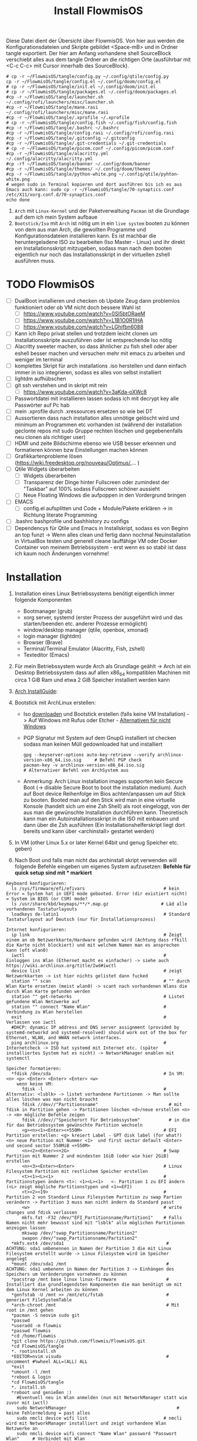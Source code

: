 #+TITLE: Install FlowmisOS
#+STARTUP: fold

Diese Datei dient der Übersicht über FlowmisOS. Von hier aus werden die Konfigurationsdateien und Skripte gebildet <Space-mB> und in Ordner tangle exportiert. Der hier am Anfang vorhandene shell SourceBlock verschiebt alles aus dem tangle Ordner an die richtigen Orte (ausführbar mit <C-c C-c> mit Cursor innerhalb des SourceBlock).

#+begin_src shell
# cp -r ~/FlowmisOS/tangle/config.py ~/.config/qtile/config.py
cp -r ~/FlowmisOS/tangle/config.el ~/.config/doom/config.el
# cp -r ~/FlowmisOS/tangle/init.el ~/.config/doom/init.el
# cp -r ~/FlowmisOS/tangle/packages.el ~/.config/doom/packages.el
#cp -r ~/FlowmisOS/tangle/launcher.sh ~/.config/rofi/launchers/misc/launcher.sh
#cp -r ~/FlowmisOS/tangle/mane.rasi ~/.config/rofi/launchers/misc/mane.rasi
#cp -r ~/FlowmisOS/tangle/.xprofile ~/.xprofile
# cp -r ~/FlowmisOS/tangle/config.fish ~/.config/fish/config.fish
#cp -r ~/FlowmisOS/tangle/.bashrc ~/.bashrc
#cp -r ~/FlowmisOS/tangle/config.rasi ~/.config/rofi/config.rasi
#cp -r ~/FlowmisOS/tangle/.gitconfig ~/.gitconfig
#cp -r ~/FlowmisOS/tangle/.git-credentials ~/.git-credentials
# cp -r ~/FlowmisOS/tangle/picom.conf ~/.config/picom/picom.conf
#cp -r ~/FlowmisOS/tangle/alacritty.yml ~/.config/alacritty/alacritty.yml
#cp -rf ~/FlowmisOS/tangle/banner ~/.config/doom/banner
#cp -r ~/FlowmisOS/tangle/themes/ ~/.config/doom/themes
#cp -r ~/FlowmisOS/tangle/python-white.png ~/.config/qtile/pyhton-white.png
# wegen sudo in Terminal kopieren und dort ausführen bis ich es aus Emacs auch kann: sudo cp -r ~/FlowmisOS/tangle/70-synaptics.conf /etc/X11/xorg.conf.d/70-synaptics.conf
echo done
#+end_src

#+RESULTS:
: done

 1. ~Arch~ mit ~Linux-Kernel~ und der Paketverwaltung ~Pacman~ ist die Grundlage auf dem ich mein System aufbaue
 2. ~Bootstick/Iso~ mit ~Arch~ ist nötig um in ein ~live system~ booten zu können von dem aus man Arch, die gewollten Programme und Konfigurationsdateien installieren kann. Es ist machbar die heruntergeladene ISO zu bearbeiten (Iso Master - Linux) und ihr direkt ein Installationsskript mitzugeben, sodass man nach dem booten eigentlich nur noch das Installationsskript in der virtuellen zshell ausführen muss.

* TODO FlowmisOS
+ [ ] DualBoot installieren und checken ob Update Zeug dann problemlos funktioniert oder ob VM nicht doch bessere Wahl ist
  + [ ] https://www.youtube.com/watch?v=0SI5btORaeM
  + [ ] https://www.youtube.com/watch?v=L1B1O0R1IHA
  + [ ] https://www.youtube.com/watch?v=LGhifbn6088
+ [ ] Kann ich Repo privat stellen und trotzdem leicht clonen um Installationsskripte auszuführen oder ist entsprechende Iso nötig
+ [ ] Alacritty sweeter machen, so dass ähnlicher zu fish shell oder aber eshell besser machen und versuchen mehr mit emacs zu arbeiten und weniger im terminal
+ [ ] komplettes Skript für arch installations .iso herstellen und dann einfach immer in iso integrieren, sodass es alles von selbst installiert
+ [ ] lightdm aufhübschen
+ [ ] git ssh verstehen und in skript mit rein
  + [ ] https://www.youtube.com/watch?v=3aKda-oXWc8
+ [ ] Passwortdatei mit installieren lassen sodass ich mit decrypt key alle Passwörter auf Pc hab
+ [ ] mein .xprofile durch .xressources ersetzen so wie bei DT
+ [ ] Aussortieren dass nach installation alles unnötige gelöscht wird und minimum an Programmen etc vorhanden ist (während der installation geclonte repos mit sudo Gruppe rechten löschen und gegebenenfalls neu clonen als richtiger user)
+ [ ] HDMI und zeite Bildschirme ebenso wie USB besser erkennen und formatieren können bzw Einstellungen machen können
+ [ ] Grafikkartenprobleme lösen (https://wiki.freedesktop.org/nouveau/Optimus/,... )
+ [ ] Qtile Widgets überarbeiten
  + [ ] Widgets überarbeiten
  + [ ] Transparenz der Dinge hinter Fullscreen oder zumindest der "Taskbar" auf 100% sodass Fullscreen schöner aussieht
  + [ ] Neue Floating Windows die aufpoppen in den Vordergrund bringen
+ [ ] EMACS
  + [ ] config.el aufsplitten und Code + Module/Pakete erklären -> in Richtung literate Programming
+ [ ] .bashrc bashprofile und bashhistory zu configs
+ [ ] Dependencys für Qtile und Emacs in Installskript, sodass es von Beginn an top funzt -> Wenn alles clean und fertig dann nochmal Neuinstallation in VirtualBox testen und generell cleane lauffähige VM oder Docker Container von meinem Betriebssystem - erst wenn es so stabil ist dass ich kaum noch Änderungen vornehme!

* Installation

1. Installation eines Linux Betriebssystems benötigt eigentlich immer folgende Komponenten
   - Bootmanager (grub)
   - xorg server, systemd (erster Prozess der ausgeführt wird und das starten/beenden etc. anderer Prozesse ermöglicht)
   - window/desktop manager (qtile, openbox, xmonad)
   - login manager (lightdm)
   - Browser (Brave)
   - Terminal/Terminal Emulator (Alacritty, Fish, zshell)
   - Texteditor (Emacs)

2. Für mein Betriebssystem wurde Arch als Grundlage geählt -> Arch ist ein Desktop Betriebssystem dass auf allen x86_64 kompatiblen Machinen mit circa 1 GiB Ram und etwa 2 GiB Speicher installiert werden kann

3. [[https://wiki.archlinux.org/title/Installation_guide][Arch InstallGuide]]:

4. Bootstick mit ArchLinux erstellen:
   - Iso [[https://archlinux.org/download/][downloaden]] und Bootstick erstellen (falls keine VM Installation) -> Auf Windows mit Rufus oder Etcher - [[https://wiki.archlinux.org/title/USB_flash_installation_medium][Alternativen für nicht Windows]]
   - PGP Signatur mit System auf dem GnupG installiert ist checken sodass man keinen Müll gedownloaded hat und installiert
    #+begin_src shell
    gpg --keyserver-options auto-key-retrieve --verify archlinux-version-x86_64.iso.sig     # Befehl PGP check
    pacman-key -v archlinux-version-x86_64.iso.sig                                          # Alternativer Befehl von ArchSystem aus
    #+end_src
   - Anmerkung: Arch Linux installation images supporten kein Secure Boot (-> disable Secure Boot to boot the installation medium). Auch auf Boot device Reihenfolge im Bios achten/anpassen um auf Stick zu booten. Booted man auf den Stick wird man in eine virtuelle Konsole (handelt sich um eine Zsh Shell) als root eingeloggt, von der aus man die gewünschte Installation durchführen kann. Theoretisch kann man ein Autoinstallationsskript in die ISO mit einbauen und dann über die Zsh ausführen (Ein Installationshelferskript liegt dort bereits und kann über <archinstall> gestartet werden)

5. In VM (other Linux 5.x or later Kernel 64bit und genug Speicher etc. geben)

6. Nach Boot und falls man nicht das archinstall skript verwenden will folgende Befehle eingeben um eigenes System aufzusetzen: *Befehle für quick setup sind mit * markiert*

#+begin_example
Keyboard konfigurieren:
  ls /sys/firmware/efi/efivars                              # kein Error = System hat in UEFI mode gebooted. Error (dir existiert nicht) = System im BIOS (or CSM) mode?
  ls /usr/share/kbd/keymaps/**/*.map.gz                    # Läd alle vorhandenen Tastaturlayouts
  loadkeys de-latin1                                        # Standard Tastaturlayout auf Deutsch (nur für Installationsprozess)

Internet konfigurieren:
  ip link                                                   # Zeigt einem an ob Netzwerkkarte/Hardware gefunden wird (Achtung dass rfkill die Karte nicht blockiert) und mit welchem Namen man es ansprechen kann (oft wlan0)
  iwctl                                                     # Einloggen ins Wlan (Ethernet macht es einfacher) -> siehe auch https://wiki.archlinux.org/title/Iwd#iwctl
  device list                                               # zeigt Netzwerkkarten -> ist hier nichts gelistet dann fucked
  station "" scan                                           # "" durch Wlan Karte ersetzen (meist wlan0) -> scant nach vorhandenen Wlans die durch Wlan Karte gefunden werden
  station "" get-networks                                   # Listet gefundene Wlan Netzwerke auf
  station "" connect "Name Wlan"                            # Verbindung zu Wlan herstellen
  exit                                                      # Verlassen von iwctl
  #DHCP: dynamic IP address and DNS server assignment (provided by systemd-networkd and systemd-resolved) should work out of the box for Ethernet, WLAN, and WWAN network interfaces.
  ping archlinux.org                                        # Internetcheck -> ISO hat systemd mit Internet etc. (später installiertes System hat es nicht) -> NetworkManager enablen mit systemctl

Speicher formatieren:
  *fdisk /dev/sda                                           # In VM: <n> <p> <Enter> <Enter> <Enter> <w>
    wenn keine VM:
      fdisk -l                                              # Alternativ: <lsblk> -> listet vorhandene Partitionen -> Man sollte alles löschen was man nicht braucht
      fdisk //dev//"Partitionsname"                           # mit fdisk in Partition gehen -> Partitionen löschen <d>/neue erstellen <n> -> <m> mögliche Befehle zeigen
      fdisk //dev//"Speicherort für Betriebssystem"           # in die für das Betriebssystem gewünschte Partition wechseln
      <g><n><1><Enter><+550M>                               # EFI Partition erstellen: <g> kreiert Label - GPT disk label (for what?) <n> neue Partition mit Nummer <1>  und first sector default <Enter> und second sector 550MiB <+550M>
      <n><2><Enter><+2G>                                    # Swap Partition mit Nummer 2 und mindesten 1GiB (oder wie hier 2GiB) erstellen
      <n><3><Enter><Enter>                                  # Linux Filesystem Partition mit restlichem Speicher erstellen
      <t><1><L><1>                                          # Partitionstypen ändern <t>: <1><L><1>   <- Partition 1 zu EFI ändern (<L> zeigt mögliche Partitionstypen und <1>=EFI)
      <t><2><19>                                            # Partition 2 von Standard Linux Filesystem Partition zu swap Partion verändern -> Partition 3 muss man nicht ändern da Standard passt
      <w>                                                   # write changes und fdisk verlassen
      mkfs.fat -F32 /dev/"EFI_Partitionsname/Partition1"    # Falls Namen nicht mehr bewusst sind mit "lsblk" alle möglichen Partitionen anzeigen lassen
      mkswap /dev/"swap_Partitionsname/Partition2"
      swapon /dev/"swap_Partitionsname/Partition2"
  *mkfs.ext4 /dev/sda1                                       # ACHTUNG: sda1 umbenennen in Namen der Partition 3 die mit Linux Filesystem erstellt wurde -> Linux Filesystem wird im Speicher angelegt
  *mount /dev/sda1 /mnt                                      # ACHTUNG: sda1 umbenenn in Namen der Partition 3 -> Einhängen des Speichers um Veränderungen vornehmen zu können
  *pacstrap /mnt base linux linux-firmware                   # Installiert die grundlegendsten Komponenten die man benötigt um mit dem Linux Kernel arbeiten zu können
  *genfstab -U /mnt >> /mnt/etc/fstab                        # generiert FileSystemTable
  *arch-chroot /mnt                                          # Mit root in /mnt gehen
  *pacman -S neovim sudo git
  *passwd
  *useradd -m flowmis
  *passwd flowmis
  *cd /home/flowmis
  *git clone https://github.com/flowmis/FlowmisOS.git
  *cd FlowmisOS/tangle
  *. rootinstall.sh
  *EDITOR=nvim visudo                                        # uncomment #%wheel ALL=(ALL) ALL
  *exit
  *umount -l /mnt
  *reboot & login
  *cd FlowmisOS/tangle
  *. install.sh
  *reboot und genießen :)
    #Eventuell neu in Wlan anmelden (nun mit NetworkManager statt wie zuvor mit iwctl)
    sudo NetworkManager                                          # keine Fehlermeldung = past alles
    sudo nmcli device wifi list                             # nmcli wird mit NetworkManager installiert und zeigt vorhandene Wlan Netzwerke an
    sudo nmcli device wifi connect "Name Wlan" password "Passwort Wlan"     # Verbindet mit Wlan (https://wiki.archlinux.org/title/NetworkManager)
#+end_example
** Troubleshooting:
_Zeit und Datum:_
  timedatectl set-ntp true                                    # Zeit und Datum über das network transfer protocol einholen
  timedatectl status                                          # Check ob alles passt

** Anfängervariante von Arch mit Desktop GUI:
Mit komfortabler GUI und float Window Manager wie man es von Windows kennt ist dies für Anfänger besser:
   - Arch wie oben beschrieben zum laufen bekommen und statt git clone FlowmisOS repo einfach gnome installieren und konfigurieren
    #+begin_src shell
    sudo pacman -S gnome                                             # intsalliert gnome Zeug für gui
    sudo pacman -S gnome-extra                                       # weitere dependencies und Zeug ~2GB
    #Anmerkung: Falls Probleme mit Servern einfach mal ping google.de versuchen und wenn das passt und man Internet hat dann sudo pacmann -Syyu und danach sollte download zeug gehen
    reboot
    sudo systemctl enable gdm                                        # login manager gdm starten und in gui einloggen (reboot nötig?)
    #+end_src
   Sonstiges:
    - openbox ist gut als Desktop geeignet und nach Start einfach nur ein grauer screen(mit rechtsklick checken ob es openbox funktioniert)
    - Nitrogen (gut für mehrere Monitore) für Wallpaper (In Nitogen ein durch git clone gesicherten Ordner mit Wallpapers auswählen (gnome-background kann man auch installieren mit pacman wenn man keine eigene Sammlung hat) -> Autostart File ist bei Nitrogen nötig)
        - Geh in .config und erstelle openbox directory und darin eine leere Datei autostart mit folgendem Inhalt und mache Datei ausführbar (in Filemanager über Properties, oder eben über permissions) -> reicht hier bereits aus für autostart (manchmal braucht es noch mehr wenn es die .config nicht automatisch findet uns ausführt)
        #+begin_src
        nitrogen --restore &    # setzt Wallpaper
        tint2                   # setzt Taskleiste/Panel
        #+end_src
* Skripte
+ Mit vim in Installationsskript gehen und es an das vorliegende System anpassen
+ ~Achtung!!!~ wenn ich ein englisches Keyboard-Layout verwenden will muss ich <s/#de_DE.UTF-8 UTF-8/de_DE.UTF-8 UTF-8/g> aus Root Skript und <sudo localectl --no-convert set-keymap de-latin1-nodeadkeys>, <sudo localectl --no-convert set-x11-keymap de pc105 deadgraveacute> <setxkbmap -layout de> ändern auf die Werte für eine englische Tastaut!
** Skript 1: Root Installationsskript
   - base-devel: ermöglicht <makepkg -si> um aus Brave Binaries ein Paket zu machen das im Anschluss installiert wird
   - ripgrep: für Doom Emacs (ebenso wie gnu find und fd (sollten jedoch bereits installiert sein - siehe auch github von doom emacs)
   - lightdm(Login-Manager) + lightdm-gtk-greeter(Start-Bildschirm): sind nötig um ein Login das System zu haben
  ~Achtung1!!!~ bei der Installation der Video/Grafiktreiber muss Skript auf VM/physisches Gerät angepasst werden!
  - Bei VM: xf86-video-fbdev
    - Liste verfügbarer Open Source-Treiber: sudo pacman -Ss xf86-video
    - Intel (Open Source): sudo pacman -S xf86-video-intel
    - Nvidia (Open Source): sudo pacman -S xf86-video-nouveau
    - Nvidia (proprietäre): sudo pacman -S nvidia nvidia-utils
    - ATI-Grafiktreiber: sudo pacman -S xf86-video-ati
    - Generische VESA-Treiber: sudo pacman -S xf86-video-vesa
  ~Achtung2!!!~ Beim einhängen/mounten der Boot/Efi Partition den richtigen Pfad wählen je nachdem was mit fdisk gemacht wurde
  ~Achtung3!!!~ Bei der Installation von Grub in die Boot Partition ist glaub kein Pfad nötig und <grub-install> reicht aus aber eventuell bei Problemen folgende Variante versuchen:
    <grub-install --target=x86_64-efi --bootloader-id=grub_uefi --recheck>

#+begin_src shell :tangle tangle/rootinstall.sh
cd /home/flowmis/
chown flowmis FlowmisOS/                                            # owner root -> owner flowmis
chgrp flowmis FlowmisOS/                                            # Gruppe root -> Gruppe flowmis
usermod -aG wheel,audio,video,optical,storage flowmis               # Erteilen der Rechte bzw. in welcher Gruppe der User ist
ln -sf /usr/share/zoneinfo/Europe/Berlin /etc/localtime             # Link zur Zeitzone um richtige Uhrzeit etc. zu hinterlegen. Manche Programme funktionieren ohne richtige locales nicht
hwclock --systohc                                                   # setzt Zeit
mv /home/flowmis/FlowmisOS/tangle/locale.conf /etc/locale.conf      # verschiebt vorab erstellte Datei
sed -i 's/#de_DE.UTF-8 UTF-8/de_DE.UTF-8 UTF-8/g' /etc/locale.gen   # sucht einen String und ersetzt ihn
locale-gen                                                          # generiert die locales
echo FlowmisPC | cat > /etc/hostname                                # schreibt neue Datei an gewünschten Ort mit gewünschtem Inhalt
mv /home/flowmis/FlowmisOS/tangle/hosts /etc/hosts                  # verschiebt vorab erstellte Datei
pacman -S grub efibootmgr dosfstools os-prober mtools networkmanager xf86-video-fbdev pcmanfm picom nitrogen rofi emacs ripgrep fd xorg alacritty base-devel lightdm lightdm-gtk-greeter qtile
systemctl enable NetworkManager lightdm                             # Achtung1!!! Grafik/Videotreiber installation auf das vorliegende Gerät anpassen!
mkdir /boot/EFI                                                     # Erstellung des Bootdirectories
mount /dev/sda1 boot/EFI                                            # Achtung2!!! Pfad abhängig von zuvor ausgeführten fdsik Befehlen <mount /dev/"EFI_Partitionsname/Partition1" boot/EFI>
grub-install                                                        # Achtung3!!! Geht grub install ohne Pfad nicht dann folgendes adden> /dev/sda  (siehe auch Achtung3 oben
grub-mkconfig -o /boot/grub/grub.cfg                                # Ohne diese wird es zu Problemen beim booten kommen
#+end_src

** Skript 2: Nicht Root

#+begin_src shell :tangle tangle/install.sh
sudo localectl --no-convert set-keymap de-latin1-nodeadkeys
sudo localectl --no-convert set-x11-keymap de pc105 deadgraveacute
sudo localectl status                                               # Check ob alles passt -> localctl noch oben in root ohne sudo???
sudo timedatectl set-ntp true                                       # Zeit und Datum über das network transfer protocol einholen
sudo timedatectl status                                             # Check ob alles pass
setxkbmap -layout de                                                # Tastaturlayout auf Deutsch
nitrogen --random --set-scaled /home/flowmis/FlowmisOS/Backgrounds
cd ~
git clone https://aur.archlinux.org/brave-bin.git
cd brave-bin/
makepkg -si                                                     #soll nicht als root installiert werden
cd ~
git clone --depth 1 https://github.com/hlissner/doom-emacs ~/.emacs.d
cp -r ~/.emacs.d/ ~/.backup.emacs.d                                  #macht es?
~/.emacs.d/bin/doom install
sudo pacman -S markdown python-pip python-pipenv stylelint python-jsbeautifier tidy jq shellcheck cmake aspell python-pytest-isort python-nose-exclude htop lightdm-gtk-greeter-settings
sudo pip install jupyter notebook
~/.emacs.d/bin/doom doctor
mkdir -p ~/.config/{rofi,alacritty,picom,qtile,doom,conky,dmlight,pcmanfm}
cd ~/.config/rofi
git clone --depth=1 https://github.com/adi1090x/rofi.git
cd rofi
mkdir -p ~/.local/share/fonts
cp -rf ~/.config/rofi/rofi/fonts/* ~/.local/share/fonts/
cp -rf ~/.config/rofi/rofi/1080p/* ~/.config/rofi/
cd ~/.config/rofi/
rm -rf rofi/
sudo pacman -S python-utils brightnessctl xorg-xbacklight acpi xfce4-power-manager systemd i3lock scrot viewnior dunst bind bmon nm-connection-editor network-manager-applet aspell aspell-de aspell-en
yay -S date termite
#+end_src

** Skript 3: Installiere alle meine Programme
  - noch so gestalten dass ich alles leicht uncommenten kann ?
  - gehen alle USB und auch SD Karten oder nur die normalen USB A?
  - Ich brauche noch ein Programm um Snapshots zu machen und meinen PC zu restoren
  - ALSA ist in Linux vorinstalliert und checkt I/O nach Soundkarte etc. pulseaudio ist die Ebene higher und macht dass man die von Programmen erhaltene Audio an Karte gegeben wird und man steuern kann welcher Output etc. Pavucontrol ist das grafische Interface/der Client den ich nehme um alles zu steuern(Micro, Ton etc.) und Zeug wie bluez brauche ich um in pavucontrol auch Bluetooth zu haben. Bluetoothdevices verbinden etc mach ich mit Skript oder Shell und bluetoothctl (https://www.makeuseof.com/manage-bluetooth-linux-with-bluetoothctl/  <- wenn es nicht geht muss ich Bluetooth noch anmachen mit bluetoothctl power on)
  - Themes werden bei Linux meist mit GTK und Qt angefertigt und eingestellt -> folgende 2 Programme sind nötig: sudo pacman -S lxappearance qt5ct -> Hier kann man nach Themes suchen: https://archlinux.org/packages
    -> Falls qt5ct die Umgebungsvariable nicht findet: Einfach eine neue Zeile aufmachen in der Datei /etc/environment und dort folgendes reinschreiben: QT_QPA_PLATFORMTHEME=qt5ct
  - exa ist besserer Command als ls und in meinen aliases gesetzt -> zeigt alle Ergebnisse mit Farben und schöne aufgelistet wenn ich ls eingeben
  - fish ist bei Vorschlägen super und einfach für Beginner -> läuft bei mir über alacritty
  - starship macht mir meine Eingabe im Terminal schöner (< und > statt sinnloser Angabe vom Standardpfad) und ist in meinen Terminal configs vorhanden so dass diese das brauchen
  - Achtung bei VirtualBox kann es zu Problemen mit Kernel kommen - installiere: sudo pacman -S virtualbox-host-modules-arch (kann sein dass andere bereits installiert sind dann fragt pacman ob diese gelöscht werden sollen und man muss es bestätigen)

#+begin_src shell :tangle tangle/installmore.sh
git clone https://github.com/flowmis/DLT.git                   #Klonen der Repos funktioniert nicht wenn sie privat sind und ich kein Token parat hab -> kann man Token mitliefern oder git credentials vorab aus FlowmisOS kopieren???
git clone https://github.com/flowmis/pres.git
git clone https://github.com/flowmis/Kivy.git
git clone https://github.com/flowmis/Sonstiges.git
git clone https://github.com/flowmis/Beachvolleyballfeld.git
sudo pacman -Syu
sudo pacman -S deepin-screen-recorder thunderbird flameshot libreoffice gimp vlc pinta htop kdenlive python-pip virtualbox gpa gvfs pulseaudio pavucontrol bluez bluez-utils pulseaudio-bluetooth pulseaudio-alsa simplescreenrecorder pandoc or1k-elf-binutils texlive-core neofetch man-pages-de gnome-screenshot lxappearance qt5ct adapta-gtk-theme exa fish starship python-iwlib python-dbus-next
cd ~/Downloads
git clone https://aur.archlinux.org/yay-git.git
cd yay-git/
makepkg -si
yay -Syu
yay -S dropbox
#python müsste durch qtile bereits installiert worden sein
#+end_src

* Dateien für die Installation
Diese Dateien werden während dem Installationsprozess an den entsprechenden Ort geschrieben
Locales:
#+begin_src shell :tangle tangle/locale.conf
LANG=de_DE.UTF-8
LC_CTYPE=de_DE.UTF-8
#+end_src
Localhost und die localdomain festlegen:
#+begin_src shell :tangle tangle/hosts
# Static table lookup for hostnames.
# See hosts(5) for detailsh
127.0.0.1	localhost
::1		localhost
127.0.1.1	FlowmisPC.localdomain	FlowmisPC
#+end_src

#+begin_src shell :tangle tangle/70-synaptics.conf
# Example xorg.conf.d snippet that assigns the touchpad driver
# to all touchpads. See xorg.conf.d(5) for more information on
# InputClass.
# DO NOT EDIT THIS FILE, your distribution will likely overwrite
# it when updating. Copy (and rename) this file into
# /etc/X11/xorg.conf.d first.
# Additional options may be added in the form of
#   Option "OptionName" "value"
#
Section "InputClass"
        Identifier "touchpad catchall"
        Driver "synaptics"
        MatchIsTouchpad "on"
        Option "TapButton1" "1"
        Option "TapButton2" "3"
        Option "TapButton3" "2"
        Option "VertEdgeScroll" "on"
        Option "VertTwoFingerScroll" "on"
        Option "HorizEdgeScroll" "on"
        Option "HorizTwoFingerScroll" "on"
        Option "CircularScrolling" "on"
        Option "CircScrollTrigger" "2"
        Option "EmulateTwoFingerMinZ" "40"
        Option "EmulateTwoFingerMinW" "8"
        Option "CoastingSpeed" "0"
        Option "FingerLow" "30"
        Option "FingerHigh" "50"
        Option "MaxTapTime" "125"
# This option is recommend on all Linux systems using evdev, but cannot be
# enabled by default. See the following link for details:
# http://who-t.blogspot.com/2010/11/how-to-ignore-configuration-errors.html
#       MatchDevicePath "/dev/input/event*"
EndSection

Section "InputClass"
        Identifier "touchpad ignore duplicates"
        MatchIsTouchpad "on"
        MatchOS "Linux"
        MatchDevicePath "/dev/input/mouse*"
        Option "Ignore" "on"
EndSection

# This option enables the bottom right corner to be a right button on clickpads
# and the right and middle top areas to be right / middle buttons on clickpads
# with a top button area.
# This option is only interpreted by clickpads.
Section "InputClass"
        Identifier "Default clickpad buttons"
        MatchDriver "synaptics"
        Option "SoftButtonAreas" "50% 0 82% 0 0 0 0 0"
        Option "SecondarySoftButtonAreas" "58% 0 0 15% 42% 58% 0 15%"
EndSection

# This option disables software buttons on Apple touchpads.
# This option is only interpreted by clickpads.
Section "InputClass"
        Identifier "Disable clickpad buttons on Apple touchpads"
        MatchProduct "Apple|bcm5974"
        MatchDriver "synaptics"
        Option "SoftButtonAreas" "0 0 0 0 0 0 0 0"
EndSection
#+end_src

* Setup Linux
*** Programme
| Kategorie                                               | Programme                                                                               | Zusatzinfo                                                                         |
| <20>                                                    | <20>                                                                                    | <35>                                                                               |
|---------------------------------------------------------+-----------------------------------------------------------------------------------------+------------------------------------------------------------------------------------|
| Videoplayer                                             | VLC                                                                                     | https://www.videolan.org/vlc/index.html                                            |
| Office                                                  | LibreOffice                                                                             | https://www.libreoffice.org/                                                       |
| Inkscape is a vector graphics editor                    | Inkscape                                                                                | https://inkscape.org/                                                              |
| Task-Manger                                             | htop, interactive process viewer                                                        | https://htop.dev/    -> erlaubt killen von Prozessen etc.                          |
| Virtual Box                                             | VirtualMachine                                                                          | https://www.virtualbox.org/                                                        |
| Videobearbeitungsprogramm                               | Kdenlive                                                                                |                                                                                    |
| Bildbearbeitung                                         | Gimp                                                                                    | https://www.gimp.org/ -> geiles Tool (kann auch screenshots)                       |
| Mail                                                    | Thunderbird/ProtonMail                                                                  |                                                                                    |
| Text Editor                                             | DOOM EMACS, Jupyter Notebook, Atom, VIM, EMACS, ...                                     | https://www.vim.org/ oder: https://www.gnu.org/software/emacs/                     |
| Passwortmanager                                         | KeepassXC oder Pass                                                                     | Standard Unix Password Manager (DT hat 2 gute Videos dazu oder einfach "man pass") |
| Window Manager                                          | qtile, xmonad                                                                           | qtile in Python liegt mir vermutlich besser, aber xmonad ist schon auch gut        |
| Programme öffnen                                        | rofi, dmenu                                                                             | braucht man bei qtile nicht? (Powerline sowas ähnliches und viel benutztes?)       |
| CLI                                                     | fish, alacritty                                                                         | Config dazu speichern                                                              |
| Integrated Development Environment (IDE)                | Pycharm                                                                                 | IDE für Python (geht auch über pacman installer)                                   |
| Zeichenprogramm                                         | Pinta                                                                                   | Paint ersatz                                                                       |
| ScreenRecorder                                          | deepin-screen-recorder                                                                  | Desktop aufzeichnung (auch Screenshots)                                            |
| Screenshots                                             | flameshot (ähnlich snipping tool) -> Altern.: spectacle od. maim (Nachfolger von scrot) | gui & cli & mit mehreren Monitoren nutzbar (dmenu script schreiben?)               |
| Browser                                                 | https://www.mozilla.org/                                                                | Binary installation:                                                               |
|                                                         | https://brave.com/                                                                      | git clone https://aur.archlinux.org/brave-bin.git                                  |
|                                                         |                                                                                         | cd brave-bin/                                                                      |
|                                                         |                                                                                         | makepkg -si                                                                        |
|                                                         |                                                                                         | https://www.vultr.com/docs/using-makepkg-on-arch-linux                             |
| Backup                                                  | Timeshift (Backup und Rollback automation)                                              |                                                                                    |
| Musik hören/downloaden ohne Werbung                     | Nuclear Music Streaming App for Windows, Linux, Mac                                     | bissl im Graubereich aber nicer shit (siehe Video von DT)                          |
| Spiele                                                  | Steam                                                                                   |                                                                                    |
| Multimediaplattform                                     | Kodi                                                                                    | Filme, Serien, Musik, Fernsehen und vieles mehr                                    |
| Ebook Manager und Reader                                | Calibre                                                                                 |                                                                                    |
| Audio Konverter                                         | DeaDBeeF                                                                                | https://deadbeef.sourceforge.io/                                                   |
| Kommunikationstool/Hub unterschiedlicher Messenger Apps | Rambox                                                                                  | https://rambox.pro/#home                                                           |
| Notes                                                   | Nodepadqq                                                                               | https://notepadqq.com/s/                                                           |
| Mail Client                                             | Mu4e                                                                                    | Ist für doom emacs geeignet!                                                       |
| Files zwischen Betriebssystemen tauschen                | NitroShare                                                                              | Daten übertragen auf Handy oder zwischen PCs                                       |
| video conferencing                                      | Jitsi                                                                                   | https://jitsi.org/                                                                 |
| Programminstaller                                       | Appstore                                                                                | https://app-outlet.github.io/                                                      |
| Paketverwaltung                                         | Synaptics                                                                               | sudo apt install synaptic                                                          |
| Desktopaussehen verändern                               | Gnome Tweak Tool                                                                        | Macht mit Windowmanager wie qtile keinen Sinn?                                     |
| System optimzer and application monitor                 | Stacer                                                                                  | https://github.com/oguzhaninan/Stacer                                              |

*** Tastaturlayout Probleme
1. Befehl "localectl status" --> Abfrage momentane Keyboardeinstellungen
2. System Locales sollte bereits bei Locales eingestellt worden sein sodass nun nur noch folgende 2 Befehle ausgeführt werden müssen
   - localectl --no-convert set-keymap de-latin1-nodeadkeys
   - localectl --no-convert set-x11-keymap de pc105 deadgraveacute
3. Status erneut abfragen und nun sollte folgendes erscheinen
    >localectl status
        System Locale: LANG=de_DE.UTF-8
            VC Keymap: de-latin1-nodeadkeys
            X11 Layout: de
            X11 Model: pc105
            X11 Variant: deadgraveacute
4. Reboot!! (sonst sieht man keine Änderung)
5. Wenn locales alle passen es aber immer noch nicht geht probiere: setxkbmap -layout de
*** Pacman
https://wiki.archlinux.de/title/Pacman
- Spiegelserver richtif einrichten dass hier keine Probleme entstehen

| man pacman             | Manual                                                                                                                                                             |
|------------------------+--------------------------------------------------------------------------------------------------------------------------------------------------------------------|
| pacman -S              | Sync or install package                                                                                                                                            |
| sudo pacman -S emacs   | installiert EMACS                                                                                                                                                  |
| pacman -Sy             | nur sync (=apt-get update)                                                                                                                                         |
| pacman -Syu            | sync und update (=apt-get update + apt-get upgrade)                                                                                                                |
| pacman -Ss emacs       | sucht nach Paketen zu EMACS                                                                                                                                        |
| pacman -Ss ^emacs      | sucht nach Paketen die mit emacs beginnen                                                                                                                          |
| pacman -R emacs        | Remove package EMACS                                                                                                                                               |
| pacman -Rs emacs       | Remove package EMACS + Dependencies                                                                                                                                |
| pacman -Rns emacs      | Remove package EMACS + Dependencies + Sysemconfig files (nicht die .conifg files etc. welche in home directory liegen!) --> beste da vollständigste deinstallation |
| pacman -Q              | zeigt alle installierten Pakete an                                                                                                                                 |
| pacman -Qe             | zeigt nur die Programme an die man selbst installiert hat                                                                                                          |
| pacman -Qdt            | zeigt nicht mehr benötigte dependencies                                                                                                                            |
| pacman -U emacs.tar.gz | installiert lokale Datei emacs.tar.gz                                                                                                                              |

*** Pycharm über snap
Install snap: https://snapcraft.io/install/snap-store/arch
Achtung vll muss man vor install pycharm rebooten!
#+begin_src sh
sudo systemctl enable --now snapd.socket
sudo ln -s /var/lib/snapd/snap /snap
sudo snap install pycharm-community --classic
#+end_src
Öffnen falls anders nicht möglich über: snap run pycharm-community (snap help zeigt alles was man zu snap benötigt!)

*** TODO Jupyter, WolframAplpha und Coding richtig einrichten in OrgMode -> und Brave in Buffer öffnen statt seperat
- Jupyter mit Emacs ersetzen: https://www.youtube.com/watch?v=dh5dtKDWgyM -> Problem?: Interactive inputs gehen im org mode nicht so wie easy wie bei jupyter
- https://github.com/ravarspath/emacs-conf
- https://github.com/ravarspath/ob-wolfram
so sollte ich es dann benutzen können:
- https://www.youtube.com/watch?v=RD0o2pkJBaI
- Jupyter hieß mal IPython und das konnte man auf jedenfall installieren und in Emacs nutzen - In Jupyter kann man Extensions importieren wie z.B. qgrid (ermöglich interaktiv mit Tabellen in Zelle zu agieren bissl wie in Excel) und SQL
*** Git
1. Neuer Token(ist als Passw. für remote zugriff auf Repo nötig): UserIcon oben rechts auf Hompage -> Settings -> Developer --> Neuer Token (Ablaufdatum eingeben und repo ankreuzen - sollte als Rechtevergabe ausreichen)
2. Git installieren: sudo pacman -S git
3. Git Credentials einrichten:
        git config --global user.name flowmis                   -> Global user config
        git config --global user.email hedwig.lanter@gmx.de     -> Global user config
        git config -l                                           -> Status überprüfen
        git config --global credential.helper store             -> keine ständige Neuanmeldung (Geht auch über SSH-Verbindung)
4. Git Initialisierung:
        In Verzeichnis für Repo navigieren
        git init .                                              -> Neues git initiieren (nur falls nötig)
        oder: git clone "Link zur Repo"                         -> Files werden heruntergeladen
        oder: git pull und git merge je nachdem was der Stand ist

| Befehl                  | Beschriebung                                                                                                      |   |
|-------------------------+-------------------------------------------------------------------------------------------------------------------+---|
| git diff                | zeigt Unterschiede an                                                                                             |   |
| git branch              | zeigt die Branches                                                                                                |   |
| git branch -M main      | benennt Hauptbranch um von master zu main - wegen neuen Sprachregeln wo es kein Master und Slave geben soll       |   |
| git branch r/a          | r zeigt remote branches und a zeigt alle branches                                                                 |   |
| git branch feature-a    | macht neuen branch mit Name feature a -> hier kann man ohne Hauptbranch zu gefährden beliebig herumspielen        |   |
| git checkout feature-a  | wechselt auf feature-a branch                                                                                     |   |
| git checkout -          | wechselt auf main branch bzw. auf einen anderen                                                                   |   |
| git log                 | zeigt die commits an                                                                                              |   |
| git add ./*/Dateiname   | Staging von veränderten Dateien                                                                                   |   |
| git commit -m "Text"    | richtet Checkpoints ein und hier sollte genau beschrieben werden was geändert wurde da man vll wieder zurück will |   |
| git push -u origin main | Pusht die locale Repo hoch (falls sie master statt main hat muss dass noch ändern)                                |   |
| git push                | Pusht veränderungen hoch                                                                                          |   |
| git status              | zeigt momentanen Status des Branches an und sagt was zu machen ist                                                |   |
| git pull                | holt alles runter falls sich etwas verändert hat und man es local noch nicht hat                                  |   |
| git branch -d Name      | Köscht Brach der Name heissttxt                                                                                   |   |

SSH Key generieren und in Github hinzufügen (Neuen Key auf Linux generieren):
https://docs.github.com/en/authentication/connecting-to-github-with-ssh/generating-a-new-ssh-key-and-adding-it-to-the-ssh-agent
in Github hinzufügen:
https://docs.github.com/en/authentication/connecting-to-github-with-ssh/adding-a-new-ssh-key-to-your-github-account

Anmerkung: Wenn ich bei Projekt mitarbeite werd ich nie auf Main Branch direkt pushen sondern immer einen Fork/neuen Branch anlegen alles da hin pushen und dann wenn man fertig mit dem Feature oder what ever kann man einen Pull request stellen. Niemand will ohne Kontrolle von anderer Person etwas in Hauptbranch mergen, committen etc. ohne sicher zu sein dass nichts passiert.

* Windowmanager Qtile
+ https://docs.qtile.org
+ Muss Python installiert sein und gibt es weitere Dependencies dass dieser WM läd und richtig funktioniert?
+ Wenn eigene Config probleme macht fällt es normal auf default config zurück -> sollte es sich aufhängen lohnt sich <Strg Alt F2> um ins Terminal zu kommen und von dort aus kann man eigene config löschen, sodass die Standard config dort beim nächsten Boot erscheint und an dieser kann man dann weiterarbeiten.
  | Keybinding in Standard Config | Beschreibung                                         |
  |-------------------------------+------------------------------------------------------|
  | M Strg q                      | beendet qtile und man muss sich neu anmelden         |
  | M Strg e(oder r?)             | refresh qtile (Änderungen an config werden sichtbar) |
  | M r                           | spawn prompt -> öffnen von Programmen                |
  | M Space                       | öffnet Terminal                                      |
** Default Config
#+begin_src python
from libqtile import bar, layout, widget
from libqtile.config import Click, Drag, Group, Key, Match, Screen
from libqtile.lazy import lazy
from libqtile.utils import guess_terminal

mod = "mod4"
terminal = guess_terminal()

keys = [
    # A list of available commands that can be bound to keys can be found
    # at https://docs.qtile.org/en/latest/manual/config/lazy.html
    # Switch between windows
    Key([mod], "h", lazy.layout.left(), desc="Move focus to left"),
    Key([mod], "l", lazy.layout.right(), desc="Move focus to right"),
    Key([mod], "j", lazy.layout.down(), desc="Move focus down"),
    Key([mod], "k", lazy.layout.up(), desc="Move focus up"),
    Key([mod], "space", lazy.layout.next(), desc="Move window focus to other window"),
    # Move windows between left/right columns or move up/down in current stack.
    # Moving out of range in Columns layout will create new column.
    Key([mod, "shift"], "h", lazy.layout.shuffle_left(), desc="Move window to the left"),
    Key([mod, "shift"], "l", lazy.layout.shuffle_right(), desc="Move window to the right"),
    Key([mod, "shift"], "j", lazy.layout.shuffle_down(), desc="Move window down"),
    Key([mod, "shift"], "k", lazy.layout.shuffle_up(), desc="Move window up"),
    # Grow windows. If current window is on the edge of screen and direction
    # will be to screen edge - window would shrink.
    Key([mod, "control"], "h", lazy.layout.grow_left(), desc="Grow window to the left"),
    Key([mod, "control"], "l", lazy.layout.grow_right(), desc="Grow window to the right"),
    Key([mod, "control"], "j", lazy.layout.grow_down(), desc="Grow window down"),
    Key([mod, "control"], "k", lazy.layout.grow_up(), desc="Grow window up"),
    Key([mod], "n", lazy.layout.normalize(), desc="Reset all window sizes"),
    # Toggle between split and unsplit sides of stack.
    # Split = all windows displayed
    # Unsplit = 1 window displayed, like Max layout, but still with
    # multiple stack panes
    Key(
        [mod, "shift"],
        "Return",
        lazy.layout.toggle_split(),
        desc="Toggle between split and unsplit sides of stack",
    ),
    Key([mod], "Return", lazy.spawn(terminal), desc="Launch terminal"),
    # Toggle between different layouts as defined below
    Key([mod], "Tab", lazy.next_layout(), desc="Toggle between layouts"),
    Key([mod], "w", lazy.window.kill(), desc="Kill focused window"),
    Key([mod, "control"], "r", lazy.reload_config(), desc="Reload the config"),
    Key([mod, "control"], "q", lazy.shutdown(), desc="Shutdown Qtile"),
    Key([mod], "r", lazy.spawncmd(), desc="Spawn a command using a prompt widget"),
]

groups = [Group(i) for i in "123456789"]

for i in groups:
    keys.extend(
        [
            # mod1 + letter of group = switch to group
            Key(
                [mod],
                i.name,
                lazy.group[i.name].toscreen(),
                desc="Switch to group {}".format(i.name),
            ),
            # mod1 + shift + letter of group = switch to & move focused window to group
            Key(
                [mod, "shift"],
                i.name,
                lazy.window.togroup(i.name, switch_group=True),
                desc="Switch to & move focused window to group {}".format(i.name),
            ),
            # Or, use below if you prefer not to switch to that group.
            # # mod1 + shift + letter of group = move focused window to group
            # Key([mod, "shift"], i.name, lazy.window.togroup(i.name),
            #     desc="move focused window to group {}".format(i.name)),
        ]
    )

layouts = [
    layout.Columns(border_focus_stack=["#d75f5f", "#8f3d3d"], border_width=4),
    layout.Max(),
    # Try more layouts by unleashing below layouts.
    # layout.Stack(num_stacks=2),
    # layout.Bsp(),
    # layout.Matrix(),
    # layout.MonadTall(),
    # layout.MonadWide(),
    # layout.RatioTile(),
    # layout.Tile(),
    # layout.TreeTab(),
    # layout.VerticalTile(),
    # layout.Zoomy(),
]

widget_defaults = dict(
    font="sans",
    fontsize=12,
    padding=3,
)
extension_defaults = widget_defaults.copy()

screens = [
    Screen(
        bottom=bar.Bar(
            [
                widget.CurrentLayout(),
                widget.GroupBox(),
                widget.Prompt(),
                widget.WindowName(),
                widget.Chord(
                    chords_colors={
                        "launch": ("#ff0000", "#ffffff"),
                    },
                    name_transform=lambda name: name.upper(),
                ),
                widget.TextBox("default config", name="default"),
                widget.TextBox("Press &lt;M-r&gt; to spawn", foreground="#d75f5f"),
                widget.Systray(),
                widget.Clock(format="%Y-%m-%d %a %I:%M %p"),
                widget.QuickExit(),
            ],
            24,
            # border_width=[2, 0, 2, 0],  # Draw top and bottom borders
            # border_color=["ff00ff", "000000", "ff00ff", "000000"]  # Borders are magenta
        ),
    ),
]

# Drag floating layouts.
mouse = [
    Drag([mod], "Button1", lazy.window.set_position_floating(), start=lazy.window.get_position()),
    Drag([mod], "Button3", lazy.window.set_size_floating(), start=lazy.window.get_size()),
    Click([mod], "Button2", lazy.window.bring_to_front()),
]

dgroups_key_binder = None
dgroups_app_rules = []  # type: List
follow_mouse_focus = True
bring_front_click = False
cursor_warp = False
floating_layout = layout.Floating(
    float_rules=[
        # Run the utility of `xprop` to see the wm class and name of an X client.
        *layout.Floating.default_float_rules,
        Match(wm_class="confirmreset"),  # gitk
        Match(wm_class="makebranch"),  # gitk
        Match(wm_class="maketag"),  # gitk
        Match(wm_class="ssh-askpass"),  # ssh-askpass
        Match(title="branchdialog"),  # gitk
        Match(title="pinentry"),  # GPG key password entry
    ]
)
auto_fullscreen = True
focus_on_window_activation = "smart"
reconfigure_screens = True

# If things like steam games want to auto-minimize themselves when losing
# focus, should we respect this or not?
auto_minimize = True

# XXX: Gasp! We're lying here. In fact, nobody really uses or cares about this
# string besides java UI toolkits; you can see several discussions on the
# mailing lists, GitHub issues, and other WM documentation that suggest setting
# this string if your java app doesn't work correctly. We may as well just lie
# and say that we're a working one by default.
#
# We choose LG3D to maximize irony: it is a 3D non-reparenting WM written in
# java that happens to be on java's whitelist.
wmname = "LG3D"
#+end_src
** Meine Config
1. Imports und Keys
#+begin_src python :tangle tangle/config.py
# -*- coding: utf-8 -*-
import os
import re
import socket
import subprocess
from libqtile import qtile
from libqtile.config import Click, Drag, Group, KeyChord, Key, Match, Screen
from libqtile.command import lazy
from libqtile import layout, bar, widget, hook
from libqtile.lazy import lazy
from libqtile.utils import guess_terminal
from typing import List

###Start Verbesserung Floating Windows###
floating_window_index = 0

def float_cycle(qtile, forward: bool):
    global floating_window_index
    floating_windows = []
    for window in qtile.current_group.windows:
        if window.floating:
            floating_windows.append(window)
    if not floating_windows:
        return
    floating_window_index = min(floating_window_index, len(floating_windows) -1)
    if forward:
        floating_window_index += 1
    else:
        floating_window_index += 1
    if floating_window_index >= len(floating_windows):
        floating_window_index = 0
    if floating_window_index < 0:
        floating_window_index = len(floating_windows) - 1
    win = floating_windows[floating_window_index]
    win.cmd_bring_to_front()
    win.cmd_focus()

@lazy.function
def float_cycle_backward(qtile):
    float_cycle(qtile, False)

@lazy.function
def float_cycle_forward(qtile):
    float_cycle(qtile, True)
###Ende Verbesserung Floating Windows (2 Keybindings mit den hier definierten Funktionen machen es dann anwendbar!)###

mod = "mod4"
keys = [ Key([mod], "Return", lazy.spawn("alacritty"), desc='Launches My Terminal'),
        #weiss nicht weshalb aber macht irgendwie dass ich mit doppel Fn Taste den App Launcher starten kann
         Key([], "XF86AudioRaiseVolume", lazy.spawn('pamixer -i 2'), desc='lauter'),
         Key([mod], "period", float_cycle_forward, desc='FloatingWindow vor/hinter ein anderes bringen'),
         Key([mod], "comma", float_cycle_backward, desc='FloatingWindow vor/hinter ein anderes bringen'),
         Key([], "XF86AudioLowerVolume", lazy.spawn('pamixer -d 2'), desc='leiser'),
         Key([], "XF86AudioMute", lazy.spawn('pamixer -t'), desc='leiser'),
         Key([], "XF86MonBrightnessUp", lazy.spawn('brightnessctl s 5%+'), desc='heller'),
         Key([], "XF86MonBrightnessDown", lazy.spawn('brightnessctl s 5%-'), desc='dunkler'),
         Key([], "XF86Cut", lazy.spawn('simplescreenrecorder'), desc='Screenrecord1'),
         Key([], "F7", lazy.spawn('deepin-screen-recorder'), desc='Screenrecord2'),
         Key([], "Print", lazy.spawn('gnome-screenshot -i'), desc='Screenshot1'),
         Key([], "F11", lazy.spawn('flameshot'), desc='Screenshot2'),
         Key([mod], "e", lazy.spawn('emacs'), desc='EMACS'),
         Key([mod], "w", lazy.spawn('nitrogen --random --set-scaled /home/flowmis/FlowmisOS/Backgrounds'), desc="Wallpaperwechsel"),
         Key([mod], "t", lazy.spawn("alacritty"), desc='Alacritty'),
         Key([mod], "a", lazy.spawn("sh /home/flowmis/.config/rofi/launchers/misc/launcher.sh"), desc='AppLauncher'),
         Key([mod], "d", lazy.spawn('pcmanfm'), desc='Explorer'),
         Key([mod], "b", lazy.spawn("brave"), desc='Bravebrowser'),
         Key([mod], "Tab", lazy.next_layout(), desc='Toggle through layouts'),
         Key([mod], "c", lazy.window.kill(), desc='Kill active window'),
         Key([mod], "r", lazy.restart(), desc='Restart Qtile'),
         Key([mod], "q", lazy.shutdown(), desc='Shutdown Qtile'),
         ### Treetab controls
         Key([mod, "shift"], "h", lazy.layout.move_left(), desc='Move up a section in treetab'),
         Key([mod, "shift"], "l", lazy.layout.move_right(), desc='Move down a section in treetab'),
         ### Window controls
         Key([mod], "Down", lazy.layout.shuffle_down(), lazy.layout.section_down(), desc='Move windows down in current stack'),
         Key([mod], "Up", lazy.layout.shuffle_up(), lazy.layout.section_up(), desc='Move windows up in current stack'),
         Key([mod], "Left", lazy.layout.shrink(), lazy.layout.decrease_nmaster(), desc='Shrink window (MonadTall), decrease number in master pane (Tile)'),
         Key([mod], "Right", lazy.layout.grow(), lazy.layout.increase_nmaster(), desc='Expand window (MonadTall), increase number in master pane (Tile)'),
         Key([mod], "f", lazy.window.toggle_fullscreen(), desc='toggle fullscreen'),
         ### Stack controls
         Key([mod], "space", lazy.layout.next(), desc='Switch window focus to other pane(s) of stack'),
         Key([mod, "shift"], "space", lazy.layout.toggle_split(), desc='Toggle between split and unsplit sides of stack'),
        ]

groups = [Group("-1-", layout='monadtall'),
          Group("-2-", layout='monadtall'),
          Group("-3-", layout='monadwide'),
          Group("-4-", layout='monadwide'),
          Group("-5-", layout='zoomy'),
          Group("-6-", layout='floating')]
# Allow MODKEY+[0 through 9] to bind to groups, see https://docs.qtile.org/en/stable/manual/config/groups.html
# MOD4 + index Number : Switch to Group[index]
# MOD4 + shift + index Number : Send active window to another Group
from libqtile.dgroups import simple_key_binder
dgroups_key_binder = simple_key_binder("mod4")

layout_theme = {"border_width": 2, "margin": 8, "border_focus": "000000", "border_normal": "1D2330"}
layouts = [
    #layout.Bsp(**layout_theme),
    #layout.Stack(stacks=2, **layout_theme),
    #layout.Columns(**layout_theme),
    #layout.RatioTile(**layout_theme),
    #layout.VerticalTile(**layout_theme),
    #layout.Matrix(**layout_theme),
    #layout.Max(**layout_theme),
    #layout.Stack(num_stacks=2),
    #layout.RatioTile(**layout_theme),
    #layout.Tile(shift_windows = True, border_width = 1, margin = 4,
    #    border_focus = 'e1acff', border_normal = '1D2330'),
    #layout.Tile(shift_windows=True, **layout_theme),
    layout.MonadWide(**layout_theme),
    layout.MonadTall(**layout_theme),
    layout.Zoomy(**layout_theme),
    layout.Floating(**layout_theme)
    #layout.TreeTab(
    #    font = "Ubuntu",
    #    fontsize = 10,
    #    sections = ["--1--", "--2--", "--3--", "--4--"],
    #    section_fontsize = 10,
    #    border_width = 2,
    #    bg_color = "1c1f24",
    #    active_bg = "c678dd",
    #    active_fg = "000000",
    #    inactive_bg = "a9a1e1",
    #    inactive_fg = "1c1f24",
    #    padding_left = 0,
    #    padding_x = 0,
    #    padding_y = 5,
    #    section_top = 10,
    #    section_bottom = 20,
    #    level_shift = 8,
    #    vspace = 3,
    #    panel_width = 200
    #),
]

colors = [["#282c34", "#282c34"],
          ["#1c1f24", "#1c1f24"],
          ["#dfdfdf", "#dfdfdf"],
          ["#ff6c6b", "#ff6c6b"],
          ["#98be65", "#98be65"],
          ["#da8548", "#da8548"],
          ["#51afef", "#51afef"],
          ["#c678dd", "#c678dd"],
          ["#46d9ff", "#46d9ff"],
          ["#a9a1e1", "#a9a1e1"],
          ["#000000", "#000000"]]

prompt = "{0}@{1}: ".format(os.environ["USER"], socket.gethostname())

##### DEFAULT WIDGET SETTINGS #####
widget_defaults = dict(
    font="Ubuntu Bold",
    fontsize = 10,
    padding = 2,
    background=colors[10]
)
extension_defaults = widget_defaults.copy()

def init_widgets_list():
    widgets_list = [
            widget.CurrentLayoutIcon(
                       background = colors[10],
                       padding = 0,
                       scale = 0.7
                       ),
            widget.WindowCount(
                       background = colors[10],
                       fontsize = 12,
                       padding = 10,
                       mouse_callbacks = {"Button1": lazy.spawn("sh /home/flowmis/.config/rofi/launchers/misc/launcher.sh")}
                       ),
            widget.Clock(
                       background = colors[10],
                       format = "%A, %B %d - %H:%M ",
                       fontsize = 12,
                       padding = 10
                       ),
            widget.TextBox(text = '|', background = colors[10], foreground = '474747', padding = 10, fontsize = 14),
            widget.GroupBox(
                       active = colors[2],
                       inactive = colors[6],
                       highlight_color = colors[1],
                       highlight_method = "line",
                       this_current_screen_border = colors[6],
                       this_screen_border = colors [4],
                       other_current_screen_border = colors[6],
                       other_screen_border = colors[4],
                       foreground = colors[6],
                       background = colors[10]
                       ),
            widget.TextBox(text = '|', background = colors[10], foreground = '474747', padding = 10, fontsize = 14),
            widget.WindowName(
                       foreground = colors[2],
                       background = colors[10],
                       padding = 0
                       ),
            widget.TextBox(text = '|', background = colors[10], foreground = '474747', padding = 10, fontsize = 14),
            widget.Net(
                       background = colors[10],
                       mouse_callbacks = {"Button1": lazy.spawn("/home/flowmis/.config/rofi/bin/menu_network")}
                       ),
            widget.Memory(
                       background = colors[10],
                       fmt = 'Mem: {}',
                       padding = 10
                       ),
            widget.DF(
                       visible_on_warn = False,
                       measure = "G",
                       format = "({uf}{m}/{s}{m})",
                       background = colors[10],
                       padding = 10
                       ),
            widget.TextBox(text = '|', background = colors[10], foreground = '474747', padding = 10, fontsize = 14),
            widget.CryptoTicker(
                       background = colors[10],
                       padding = 10
                       ),
            widget.CryptoTicker(
                       background = colors[10],
                       padding = 10,
                       crypto = "ETH"
                       ),
            widget.CryptoTicker(
                       background = colors[10],
                       padding = 10,
                       crypto = "ADA"
                       ),
            widget.TextBox(text = '|', background = colors[10], foreground = '474747', padding = 10, fontsize = 14),
            widget.Systray(
                       background = colors[10],
                       padding = 5
                       ),
            widget.PulseVolume(
                       background = colors[10],
                       fmt = 'Vol: {}',
                       padding = 5
                       ),
            widget.BatteryIcon(
                       background = colors[10],
                       padding = 5,
                       scale = 1.1,
                       mouse_callbacks = {"Button1": lazy.spawn("/home/flowmis/.config/rofi/bin/menu_powermenu")}
                       ),
            ]
    return widgets_list

def init_widgets_screen1():
    widgets_screen1 = init_widgets_list()
    del widgets_screen1[9:10]               # Slicing removes unwanted widgets (systray) on Monitors 1,3
    return widgets_screen1

def init_widgets_screen2():
    widgets_screen2 = init_widgets_list()
    return widgets_screen2                 # Monitor 2 will display all widgets in widgets_list

def init_screens():
    return [Screen(top=bar.Bar(widgets=init_widgets_screen1(), opacity=0.85, size=30)),
            Screen(top=bar.Bar(widgets=init_widgets_screen2(), opacity=0.85, size=20)),
            Screen(top=bar.Bar(widgets=init_widgets_screen1(), opacity=0.85, size=20))]

if __name__ in ["config", "__main__"]:
    screens = init_screens()
    widgets_list = init_widgets_list()
    widgets_screen1 = init_widgets_screen1()
    widgets_screen2 = init_widgets_screen2()

def window_to_prev_group(qtile):
    if qtile.currentWindow is not None:
        i = qtile.groups.index(qtile.currentGroup)
        qtile.currentWindow.togroup(qtile.groups[i - 1].name)

def window_to_next_group(qtile):
    if qtile.currentWindow is not None:
        i = qtile.groups.index(qtile.currentGroup)
        qtile.currentWindow.togroup(qtile.groups[i + 1].name)

def window_to_previous_screen(qtile):
    i = qtile.screens.index(qtile.current_screen)
    if i != 0:
        group = qtile.screens[i - 1].group.name
        qtile.current_window.togroup(group)

def window_to_next_screen(qtile):
    i = qtile.screens.index(qtile.current_screen)
    if i + 1 != len(qtile.screens):
        group = qtile.screens[i + 1].group.name
        qtile.current_window.togroup(group)

def switch_screens(qtile):
    i = qtile.screens.index(qtile.current_screen)
    group = qtile.screens[i - 1].group
    qtile.current_screen.set_group(group)

mouse = [
    Drag([mod], "Button1", lazy.window.set_position_floating(),
         start=lazy.window.get_position()),
    Drag([mod], "Button3", lazy.window.set_size_floating(),
         start=lazy.window.get_size()),
    Click([mod], "Button2", lazy.window.bring_to_front())
]

dgroups_app_rules = []  # type: List
follow_mouse_focus = True
bring_front_click = False
cursor_warp = False

floating_layout = layout.Floating(float_rules=[
    # Run the utility of `xprop` to see the wm class and name of an X client.
    # default_float_rules include: utility, notification, toolbar, splash, dialog,
    # file_progress, confirm, download and error.
    *layout.Floating.default_float_rules,
    Match(title='Confirmation'),      # tastyworks exit box
    Match(title='Viewnior'),        # qalculate-gtk
    Match(title='Alacritty'),        # qalculate-gtk
    Match(wm_class='kdenlive'),       # kdenlive
    Match(wm_class='pinentry-gtk-2'), # GPG key password entry
])
auto_fullscreen = True
focus_on_window_activation = "smart"
reconfigure_screens = True

# If things like steam games want to auto-minimize themselves when losing
# focus, should we respect this or not?
auto_minimize = True

@hook.subscribe.startup_once
def start_once():
    home = os.path.expanduser('~')
    subprocess.call([home + '/.config/qtile/autostart.sh'])

# XXX: Gasp! We're lying here. In fact, nobody really uses or cares about this
# string besides java UI toolkits; you can see several discussions on the
# mailing lists, GitHub issues, and other WM documentation that suggest setting
# this string if your java app doesn't work correctly. We may as well just lie
# and say that we're a working one by default.
#
# We choose LG3D to maximize irony: it is a 3D non-reparenting WM written in
# java that happens to be on java's whitelist.
wmname = "LG3D"
#+end_src

* Terminal
Qtile startet Alacritty da es der effizienteste Terminal Emulator ist. In der Alacritty Config habe ich alle bash aliases die in der .bashrc stehen. Allerdings habe ich in die alacritty config geschrieben dass sofort fish gestartet wird und ich dadurch die coolen autofilldinge von fish habe. Bei fish muss ich dann aber in der config zu fish die aliase extra setzen, also wenn es zu Problemen kommt ist es nicht ganz einfach durchzusteigen, aber an sich ist das Setup geil da es das beste von allem hat. Themes muss ich in der Alacritty config ändern wenn ich will.
Mit ESC im Terminal komm ich in den vim Mode und kann dort dann wie in emacs markieren kopieren etc.! Mit i komme ich wieder in den insert Mode. < und > am Anfang im Terminal kennzeichnen den Modus.
** Alacritty Config
+ Alacritty ist auf allen wichtigen Plattformen vorhanden. Nutzt GPU für rendern -> sehr schneller Terminal Emulator (je nach Befehl kann man sich hier echt einige Minuten sparen!)!
+ Achtung config File ist sehr anfällig für falsch gesetzte Leerzeichen, Spacing etc.! -> gibt es ein in Python programmierten Terminal Emulator?
*** Grundlegende Einstellungen
#+begin_src sh :tangle tangle/alacritty.yml
env:
  TERM: xterm-256color
window:
  padding:
    x: 6
    y: 6
  dynamic_padding: false
  title: Alacritty
  class:
    instance: Alacritty
    general: Alacritty
scrolling:
  history: 5000
font:
  normal:
    family: Source Code Pro
    style: Regular
  bold:
    family: Source Code Pro
    style: Bold
  italic:
    family: Source Code Pro
    style: Italic
  bold_italic:
    family: Source Code Pro
    style: Bold Italic
  size: 12.0
  offset:
    x: 0
    y: 1
draw_bold_text_with_bright_colors: true
shell:
  program: /bin/fish
#+end_src
Mit shell: und dann program: /bin/fish mach ich dass alacritty gleich mit fish startet -> fish hilft mir bessere Vorschläge zu bekommen etc.
*** Farbschema
#+begin_src sh :tangle tangle/alacritty.yml
##      START OF COLOR SCHEMES       ##
schemes:
### Doom One ###
  DoomOne: &DoomOne
    primary:
      background: '#282c34'
      foreground: '#bbc2cf'
    cursor:
      text: CellBackground
      cursor: '#528bff'
    selection:
      text: CellForeground
      background: '#3e4451'
    normal:
      black:   '#1c1f24'
      red:     '#ff6c6b'
      green:   '#98be65'
      yellow:  '#da8548'
      blue:    '#51afef'
      magenta: '#c678dd'
      cyan:    '#5699af'
      white:   '#202328'
    bright:
      black:   '#5b6268'
      red:     '#da8548'
      green:   '#4db5bd'
      yellow:  '#ecbe7b'
      blue:    '#3071db'   # This is 2257a0 in Doom Emacs but I lightened it.
      magenta: '#a9a1e1'
      cyan:    '#46d9ff'
      white:   '#dfdfdf'
### Dracula ###
  Dracula: &Dracula
    primary:
      background: '#282a36'
      foreground: '#f8f8f2'
    cursor:
      text: CellBackground
      cursor: CellForeground
    vi_mode_cursor:
      text: CellBackground
      cursor: CellForeground
    search:
      matches:
        foreground: '#44475a'
        background: '#50fa7b'
      focused_match:
        foreground: '#44475a'
        background: '#ffb86c'
      bar:
        background: '#282a36'
        foreground: '#f8f8f2'
    line_indicator:
      foreground: None
      background: None
    selection:
      text: CellForeground
      background: '#44475a'
    normal:
      black:   '#000000'
      red:     '#ff5555'
      green:   '#50fa7b'
      yellow:  '#f1fa8c'
      blue:    '#bd93f9'
      magenta: '#ff79c6'
      cyan:    '#8be9fd'
      white:   '#bfbfbf'
    bright:
      black:   '#4d4d4d'
      red:     '#ff6e67'
      green:   '#5af78e'
      yellow:  '#f4f99d'
      blue:    '#caa9fa'
      magenta: '#ff92d0'
      cyan:    '#9aedfe'
      white:   '#e6e6e6'
    dim:
      black:   '#14151b'
      red:     '#ff2222'
      green:   '#1ef956'
      yellow:  '#ebf85b'
      blue:    '#4d5b86'
      magenta: '#ff46b0'
      cyan:    '#59dffc'
      white:   '#e6e6d1'
### Nord ###
  Nord: &Nord
    # Default colors
    primary:
      background: '#2E3440'
      foreground: '#D8DEE9'
    # Normal colors
    normal:
      black:   '#3B4252'
      red:     '#BF616A'
      green:   '#A3BE8C'
      yellow:  '#EBCB8B'
      blue:    '#81A1C1'
      magenta: '#B48EAD'
      cyan:    '#88C0D0'
      white:   '#E5E9F0'
    # Bright colors
    bright:
      black:   '#4C566A'
      red:     '#BF616A'
      green:   '#A3BE8C'
      yellow:  '#EBCB8B'
      blue:    '#81A1C1'
      magenta: '#B48EAD'
      cyan:    '#8FBCBB'
      white:   '#ECEFF4'
### Oceanic Next ###
  OceanicNext: &OceanicNext
    # Default colors
    primary:
      background: '#1b2b34'
      foreground: '#d8dee9'
    # Colors the cursor will use if `custom_cursor_colors` is true
    cursor:
      text: '#1b2b34'
      cursor: '#ffffff'
    # Normal colors
    normal:
      black:   '#343d46'
      red:     '#EC5f67'
      green:   '#99C794'
      yellow:  '#FAC863'
      blue:    '#6699cc'
      magenta: '#c594c5'
      cyan:    '#5fb3b3'
      white:   '#d8dee9'
    # Bright colors
    bright:
      black:   '#343d46'
      red:     '#EC5f67'
      green:   '#99C794'
      yellow:  '#FAC863'
      blue:    '#6699cc'
      magenta: '#c594c5'
      cyan:    '#5fb3b3'
      white:   '#d8dee9'
### Palenight ###
  Palenight: &Palenight
    # Default colors
    primary:
      background: '#292d3e'
      foreground: '#d0d0d0'
    # Normal colors
    normal:
      black:   '#292d3e'
      red:     '#f07178'
      green:   '#c3e88d'
      yellow:  '#ffcb6b'
      blue:    '#82aaff'
      magenta: '#c792ea'
      cyan:    '#89ddff'
      white:   '#d0d0d0'
    # Bright colors
    bright:
      black:   '#434758'
      red:     '#ff8b92'
      green:   '#ddffa7'
      yellow:  '#ffe585'
      blue:    '#9cc4ff'
      magenta: '#e1acff'
      cyan:    '#a3f7ff'
      white:   '#ffffff'
### Solarized Dark ###
  SolarizedDark: &SolarizedDark
    # Default colors
    primary:
      background: '#002b36' # base03
      foreground: '#839496' # base0
    # Cursor colors
    cursor:
      text:   '#002b36' # base03
      cursor: '#839496' # base0
    # Normal colors
    normal:
      black:   '#073642' # base02
      red:     '#dc322f' # red
      green:   '#859900' # green
      yellow:  '#b58900' # yellow
      blue:    '#268bd2' # blue
      magenta: '#d33682' # magenta
      cyan:    '#2aa198' # cyan
      white:   '#eee8d5' # base2
    # Bright colors
    bright:
      black:   '#002b36' # base03
      red:     '#cb4b16' # orange
      green:   '#586e75' # base01
      yellow:  '#657b83' # base00
      blue:    '#839496' # base0
      magenta: '#6c71c4' # violet
      cyan:    '#93a1a1' # base1
      white:   '#fdf6e3' # base3
### Solarized Light ###
  SolarizedLight: &SolarizedLight
    # Default colors
    primary:
      background: '#fdf6e3' # base3
      foreground: '#657b83' # base00
    # Cursor colors
    cursor:
      text:   '#fdf6e3' # base3
      cursor: '#657b83' # base00
    # Normal colors
    normal:
      black:   '#073642' # base02
      red:     '#dc322f' # red
      green:   '#859900' # green
      yellow:  '#b58900' # yellow
      blue:    '#268bd2' # blue
      magenta: '#d33682' # magenta
      cyan:    '#2aa198' # cyan
      white:   '#eee8d5' # base2
    # Bright colors
    bright:
      black:   '#002b36' # base03
      red:     '#cb4b16' # orange
      green:   '#586e75' # base01
      yellow:  '#657b83' # base00
      blue:    '#839496' # base0
      magenta: '#6c71c4' # violet
      cyan:    '#93a1a1' # base1
      white:   '#fdf6e3' # base3

## SET THEME: Choose ONE color scheme from those in the above list. ##
colors: *DoomOne
#colors: *Dracula
#colors: *Nord
#colors: *OceanicNext
#colors: *Palenight
#colors: *SolarizedLight
#colors: *SolarizedDark

window.opacity: 1.0 #picom sollte es machen, sodass ich hier nichts ändern muss
# window.opacity: 0.80
#+end_src

*** Key-Bindings
#+begin_src sh :tangle tangle/alacritty.yml
key_bindings:
    # (Windows, Linux, and BSD only)
  - { key: V,         mods: Control|Shift, action: Paste                       }
  - { key: C,         mods: Control|Shift, action: Copy                        }
  - { key: Insert,    mods: Shift,         action: PasteSelection              }
  - { key: Key0,      mods: Control,       action: ResetFontSize               }
  - { key: Equals,    mods: Control,       action: IncreaseFontSize            }
  - { key: Plus,      mods: Control,       action: IncreaseFontSize            }
  - { key: Minus,     mods: Control,       action: DecreaseFontSize            }
  - { key: F11,       mods: None,          action: ToggleFullscreen            }
  - { key: Paste,     mods: None,          action: Paste                       }
  - { key: Copy,      mods: None,          action: Copy                        }
  - { key: L,         mods: Control,       action: ClearLogNotice              }
  - { key: L,         mods: Control,       chars: "\x0c"                       }
  - { key: PageUp,    mods: None,          action: ScrollPageUp,   mode: ~Alt  }
  - { key: PageDown,  mods: None,          action: ScrollPageDown, mode: ~Alt  }
  - { key: Home,      mods: Shift,         action: ScrollToTop,    mode: ~Alt  }
  - { key: End,       mods: Shift,         action: ScrollToBottom, mode: ~Alt  }
#+end_src

** Fish
#+begin_src sh :tangle tangle/config.fish
#  ____ _____
# |  _ \_   _|  Derek Taylor (DistroTube)
# | | | || |    http://www.youtube.com/c/DistroTube
# | |_| || |    http://www.gitlab.com/dwt1/
# |____/ |_|
#
# My fish config. Not much to see here; just some pretty standard stuff.

### ADDING TO THE PATH
# First line removes the path; second line sets it.  Without the first line,
# your path gets massive and fish becomes very slow.
set -e fish_user_paths
set -U fish_user_paths $HOME/.local/bin $HOME/Applications $fish_user_paths

### EXPORT ###
set fish_greeting                                 # Supresses fish's intro message
set TERM "xterm-256color"                         # Sets the terminal type
set EDITOR "emacsclient -t -a ''"                 # $EDITOR use Emacs in terminal
set VISUAL "emacsclient -c -a emacs"              # $VISUAL use Emacs in GUI mode

### SET MANPAGER
### Uncomment only one of these!

### "bat" as manpager
set -x MANPAGER "sh -c 'col -bx | bat -l man -p'"

### "vim" as manpager
# set -x MANPAGER '/bin/bash -c "vim -MRn -c \"set buftype=nofile showtabline=0 ft=man ts=8 nomod nolist norelativenumber nonu noma\" -c \"normal L\" -c \"nmap q :qa<CR>\"</dev/tty <(col -b)"'

### "nvim" as manpager
# set -x MANPAGER "nvim -c 'set ft=man' -"

### SET EITHER DEFAULT EMACS MODE OR VI MODE ###
function fish_user_key_bindings
  # fish_default_key_bindings
  fish_vi_key_bindings
end
### END OF VI MODE ###

### AUTOCOMPLETE AND HIGHLIGHT COLORS ###
set fish_color_normal brcyan
set fish_color_autosuggestion '#7d7d7d'
set fish_color_command brcyan
set fish_color_error '#ff6c6b'
set fish_color_param brcyan

### SPARK ###
set -g spark_version 1.0.0

complete -xc spark -n __fish_use_subcommand -a --help -d "Show usage help"
complete -xc spark -n __fish_use_subcommand -a --version -d "$spark_version"
complete -xc spark -n __fish_use_subcommand -a --min -d "Minimum range value"
complete -xc spark -n __fish_use_subcommand -a --max -d "Maximum range value"

function spark -d "sparkline generator"
    if isatty
        switch "$argv"
            case {,-}-v{ersion,}
                echo "spark version $spark_version"
            case {,-}-h{elp,}
                echo "usage: spark [--min=<n> --max=<n>] <numbers...>  Draw sparklines"
                echo "examples:"
                echo "       spark 1 2 3 4"
                echo "       seq 100 | sort -R | spark"
                echo "       awk \\\$0=length spark.fish | spark"
            case \*
                echo $argv | spark $argv
        end
        return
    end

    command awk -v FS="[[:space:],]*" -v argv="$argv" '
        BEGIN {
            min = match(argv, /--min=[0-9]+/) ? substr(argv, RSTART + 6, RLENGTH - 6) + 0 : ""
            max = match(argv, /--max=[0-9]+/) ? substr(argv, RSTART + 6, RLENGTH - 6) + 0 : ""
        }
        {
            for (i = j = 1; i <= NF; i++) {
                if ($i ~ /^--/) continue
                if ($i !~ /^-?[0-9]/) data[count + j++] = ""
                else {
                    v = data[count + j++] = int($i)
                    if (max == "" && min == "") max = min = v
                    if (max < v) max = v
                    if (min > v ) min = v
                }
            }
            count += j - 1
        }
        END {
            n = split(min == max && max ? "▅ ▅" : "▁ ▂ ▃ ▄ ▅ ▆ ▇ █", blocks, " ")
            scale = (scale = int(256 * (max - min) / (n - 1))) ? scale : 1
            for (i = 1; i <= count; i++)
                out = out (data[i] == "" ? " " : blocks[idx = int(256 * (data[i] - min) / scale) + 1])
            print out
        }
    '
end
### END OF SPARK ###


### FUNCTIONS ###
# Spark functions
function letters
    cat $argv | awk -vFS='' '{for(i=1;i<=NF;i++){ if($i~/[a-zA-Z]/) { w[tolower($i)]++} } }END{for(i in w) print i,w[i]}' | sort | cut -c 3- | spark | lolcat
    printf  '%s\n' 'abcdefghijklmnopqrstuvwxyz'  ' ' | lolcat
end

function commits
    git log --author="$argv" --format=format:%ad --date=short | uniq -c | awk '{print $1}' | spark | lolcat
end

# Functions needed for !! and !$
function __history_previous_command
  switch (commandline -t)
  case "!"
    commandline -t $history[1]; commandline -f repaint
  case "*"
    commandline -i !
  end
end

function __history_previous_command_arguments
  switch (commandline -t)
  case "!"
    commandline -t ""
    commandline -f history-token-search-backward
  case "*"
    commandline -i '$'
  end
end
# The bindings for !! and !$
if [ $fish_key_bindings = "fish_vi_key_bindings" ];
  bind -Minsert ! __history_previous_command
  bind -Minsert '$' __history_previous_command_arguments
else
  bind ! __history_previous_command
  bind '$' __history_previous_command_arguments
end

# Function for creating a backup file
# ex: backup file.txt
# result: copies file as file.txt.bak
function backup --argument filename
    cp $filename $filename.bak
end

# Function for copying files and directories, even recursively.
# ex: copy DIRNAME LOCATIONS
# result: copies the directory and all of its contents.
function copy
    set count (count $argv | tr -d \n)
    if test "$count" = 2; and test -d "$argv[1]"
	set from (echo $argv[1] | trim-right /)
	set to (echo $argv[2])
        command cp -r $from $to
    else
        command cp $argv
    end
end

# Function for printing a column (splits input on whitespace)
# ex: echo 1 2 3 | coln 3
# output: 3
function coln
    while read -l input
        echo $input | awk '{print $'$argv[1]'}'
    end
end

# Function for printing a row
# ex: seq 3 | rown 3
# output: 3
function rown --argument index
    sed -n "$index p"
end

# Function for ignoring the first 'n' lines
# ex: seq 10 | skip 5
# results: prints everything but the first 5 lines
function skip --argument n
    tail +(math 1 + $n)
end

# Function for taking the first 'n' lines
# ex: seq 10 | take 5
# results: prints only the first 5 lines
function take --argument number
    head -$number
end

# Function for org-agenda
function org-search -d "send a search string to org-mode"
    set -l output (/usr/bin/emacsclient -a "" -e "(message \"%s\" (mapconcat #'substring-no-properties \
        (mapcar #'org-link-display-format \
        (org-ql-query \
        :select #'org-get-heading \
        :from  (org-agenda-files) \
        :where (org-ql--query-string-to-sexp \"$argv\"))) \
        \"
    \"))")
    printf $output
end

### END OF FUNCTIONS ###


### ALIASES ###
# \x1b[2J   <- clears tty
# \x1b[1;1H <- goes to (1, 1) (start)
alias clear='echo -en "\x1b[2J\x1b[1;1H" ; echo; echo; seq 1 (tput cols) | sort -R | spark | lolcat; echo; echo'

# root privileges
alias doas="doas --"

# navigation
alias ..='cd ..'
alias ...='cd ../..'
alias .3='cd ../../..'
alias .4='cd ../../../..'
alias .5='cd ../../../../..'

# Change Wallpaper
alias wallpaper='nitrogen --random --set-scaled /home/flowmis/FlowmisOS/Backgrounds'

# vim and emacs
alias vim='nvim'
alias em='/usr/bin/emacs -nw'
alias emacs="emacsclient -c -a 'emacs'"
alias doomsync="~/.emacs.d/bin/doom sync"
alias doomdoctor="~/.emacs.d/bin/doom doctor"
alias doomupgrade="~/.emacs.d/bin/doom upgrade"
alias doompurge="~/.emacs.d/bin/doom purge"

# Changing "ls" to "exa"
alias ls='exa -al --color=always --group-directories-first' # my preferred listing
alias la='exa -a --color=always --group-directories-first'  # all files and dirs
alias ll='exa -l --color=always --group-directories-first'  # long format
alias lt='exa -aT --color=always --group-directories-first' # tree listing
alias l.='exa -a | egrep "^\."'

# pacman and yay
alias pacsyu='sudo pacman -Syu'                  # update only standard pkgs
alias pacsyyu='sudo pacman -Syyu'                # Refresh pkglist & update standard pkgs
alias install='sudo pacman -S'
alias search='sudo pacman -Ss'
alias delete='sudo pacman -R'
alias yaysua='yay -Sua --noconfirm'              # update only AUR pkgs (yay)
alias yaysyu='yay -Syu --noconfirm'              # update standard pkgs and AUR pkgs (yay)
alias parsua='paru -Sua --noconfirm'             # update only AUR pkgs (paru)
alias parsyu='paru -Syu --noconfirm'             # update standard pkgs and AUR pkgs (paru)
alias unlock='sudo rm /var/lib/pacman/db.lck'    # remove pacman lock
alias cleanup='sudo pacman -Rns (pacman -Qtdq)' # remove orphaned packages

# bluetooth
alias blon='bluetoothctl power on && bluetoothctl connect CC:98:8B:64:28:0D'
alias bloff='bluetoothctl power off && bluetoothctl disconnect CC:98:8B:64:28:0D'

# Passwort
alias pass='keepassxc ~/HotPassw.kdbx'

# get fastest mirrors
alias mirror="sudo reflector -f 30 -l 30 --number 10 --verbose --save /etc/pacman.d/mirrorlist"
alias mirrord="sudo reflector --latest 50 --number 20 --sort delay --save /etc/pacman.d/mirrorlist"
alias mirrors="sudo reflector --latest 50 --number 20 --sort score --save /etc/pacman.d/mirrorlist"
alias mirrora="sudo reflector --latest 50 --number 20 --sort age --save /etc/pacman.d/mirrorlist"

# Colorize grep output (good for log files)
alias grep='grep --color=auto'
alias egrep='egrep --color=auto'
alias fgrep='fgrep --color=auto'

# confirm before overwriting something
alias cp="cp -i"
alias mv='mv -i'
alias rm='rm -i'

# adding flags
alias df='df -h'                          # human-readable sizes
alias free='free -m'                      # show sizes in MB
alias lynx='lynx -cfg=~/.lynx/lynx.cfg -lss=~/.lynx/lynx.lss -vikeys'
alias vifm='./.config/vifm/scripts/vifmrun'
alias ncmpcpp='ncmpcpp ncmpcpp_directory=$HOME/.config/ncmpcpp/'
alias mocp='mocp -M "$XDG_CONFIG_HOME"/moc -O MOCDir="$XDG_CONFIG_HOME"/moc'

# ps
alias psa="ps auxf"
alias psgrep="ps aux | grep -v grep | grep -i -e VSZ -e"
alias psmem='ps auxf | sort -nr -k 4'
alias pscpu='ps auxf | sort -nr -k 3'

# Merge Xresources
alias merge='xrdb -merge ~/.Xresources'

# git
alias addup='git add -u'
alias addall='git add .'
alias branch='git branch'
alias checkout='git checkout'
alias clone='git clone'
alias commit='git commit -m'
alias fetch='git fetch'
alias pull='git pull origin'
alias push='git push origin'
alias tag='git tag'
alias newtag='git tag -a'

# get error messages from journalctl
alias jctl="journalctl -p 3 -xb"

# gpg encryption
# verify signature for isos
alias gpg-check="gpg2 --keyserver-options auto-key-retrieve --verify"
# receive the key of a developer
alias gpg-retrieve="gpg2 --keyserver-options auto-key-retrieve --receive-keys"

# Play audio files in current dir by type
alias playwav='deadbeef *.wav'
alias playogg='deadbeef *.ogg'
alias playmp3='deadbeef *.mp3'

# Play video files in current dir by type
alias playavi='vlc *.avi'
alias playmov='vlc *.mov'
alias playmp4='vlc *.mp4'

# youtube-dl
alias yta-aac="youtube-dl --extract-audio --audio-format aac "
alias yta-best="youtube-dl --extract-audio --audio-format best "
alias yta-flac="youtube-dl --extract-audio --audio-format flac "
alias yta-m4a="youtube-dl --extract-audio --audio-format m4a "
alias yta-mp3="youtube-dl --extract-audio --audio-format mp3 "
alias yta-opus="youtube-dl --extract-audio --audio-format opus "
alias yta-vorbis="youtube-dl --extract-audio --audio-format vorbis "
alias yta-wav="youtube-dl --extract-audio --audio-format wav "
alias ytv-best="youtube-dl -f bestvideo+bestaudio "

# switch between shells
# I do not recommend switching default SHELL from bash.
alias tobash="sudo chsh $USER -s /bin/bash && echo 'Now log out.'"
alias tozsh="sudo chsh $USER -s /bin/zsh && echo 'Now log out.'"
alias tofish="sudo chsh $USER -s /bin/fish && echo 'Now log out.'"

# bare git repo alias for dotfiles
alias config="/usr/bin/git --git-dir=$HOME/dotfiles --work-tree=$HOME"

# termbin
alias tb="nc termbin.com 9999"

# the terminal rickroll
alias rr='curl -s -L https://raw.githubusercontent.com/keroserene/rickrollrc/master/roll.sh | bash'

# Unlock LBRY tips
alias tips="lbrynet txo spend --type=support --is_not_my_input --blocking"

### DTOS ###
# Copy/paste all content of /etc/dtos over to home folder. A backup of config is created. (Be careful running this!)
alias dtoscopy='[ -d ~/.config ] || mkdir ~/.config && cp -Rf ~/.config ~/.config-backup-(date +%Y.%m.%d-%H.%M.%S) && cp -rf /etc/dtos/* ~'
# Backup contents of /etc/dtos to a backup folder in $HOME.
alias dtosbackup='cp -Rf /etc/dtos ~/dtos-backup-(date +%Y.%m.%d-%H.%M.%S)'


### SETTING THE STARSHIP PROMPT ###
starship init fish | source
#+end_src
** Bash
#+begin_src bash :tangle tangle/.bashrc
### EXPORT
export HISTCONTROL=ignoredups:erasedups           # no duplicate entries
export ALTERNATE_EDITOR=""                        # setting for emacsclient
export EDITOR="emacsclient -t -a ''"              # $EDITOR use Emacs in terminal
export VISUAL="emacsclient -c -a emacs"           # $VISUAL use Emacs in GUI mode

###Virtualenvwrapper settings
export VIRTUALENVWRAPPER_PYTHON=/usr/bin/python3
export WORKON_HOME=$HOME/.virtualenvs
export VIRTUALENVWRAPPER_VIRTUALENV=/usr/bin/virtualenv
source ~/.local/bin/virtualenvwrapper.sh

### SET MANPAGER
### Uncomment only one of these!

### "bat" as manpager
export MANPAGER="sh -c 'col -bx | bat -l man -p'"

### "vim" as manpager
# export MANPAGER='/bin/bash -c "vim -MRn -c \"set buftype=nofile showtabline=0 ft=man ts=8 nomod nolist norelativenumber nonu noma\" -c \"normal L\" -c \"nmap q :qa<CR>\"</dev/tty <(col -b)"'

### "nvim" as manpager
# export MANPAGER="nvim -c 'set ft=man' -"

### SET VI MODE ###
# Comment this line out to enable default emacs-like bindings
set -o vi
bind -m vi-command 'Control-l: clear-screen'
bind -m vi-insert 'Control-l: clear-screen'

# If not running interactively, don't do anything
[[ $- != *i* ]] && return

### PROMPT
# This is commented out if using starship prompt
# PS1='[\u@\h \W]\$ '

### PATH
if [ -d "$HOME/.bin" ] ;
  then PATH="$HOME/.bin:$PATH"
fi

if [ -d "$HOME/.local/bin" ] ;
  then PATH="$HOME/.local/bin:$PATH"
fi

if [ -d "$HOME/Applications" ] ;
  then PATH="$HOME/Applications:$PATH"
fi

### CHANGE TITLE OF TERMINALS
case ${TERM} in
  xterm*|rxvt*|Eterm*|aterm|kterm|gnome*|alacritty|st|konsole*)
    PROMPT_COMMAND='echo -ne "\033]0;${USER}@${HOSTNAME%%.*}:${PWD/#$HOME/\~}\007"'
        ;;
  screen*)
    PROMPT_COMMAND='echo -ne "\033_${USER}@${HOSTNAME%%.*}:${PWD/#$HOME/\~}\033\\"'
    ;;
esac

### SHOPT
shopt -s autocd # change to named directory
shopt -s cdspell # autocorrects cd misspellings
shopt -s cmdhist # save multi-line commands in history as single line
shopt -s dotglob
shopt -s histappend # do not overwrite history
shopt -s expand_aliases # expand aliases
shopt -s checkwinsize # checks term size when bash regains control

#ignore upper and lowercase when TAB completion
bind "set completion-ignore-case on"

### ARCHIVE EXTRACTION
# usage: ex <file>
ex ()
{
  if [ -f "$1" ] ; then
    case $1 in
      ,*.tar.bz2)   tar xjf $1   ;;
      ,*.tar.gz)    tar xzf $1   ;;
      ,*.bz2)       bunzip2 $1   ;;
      ,*.rar)       unrar x $1   ;;
      ,*.gz)        gunzip $1    ;;
      ,*.tar)       tar xf $1    ;;
      ,*.tbz2)      tar xjf $1   ;;
      ,*.tgz)       tar xzf $1   ;;
      ,*.zip)       unzip $1     ;;
      ,*.Z)         uncompress $1;;
      ,*.7z)        7z x $1      ;;
      ,*.deb)       ar x $1      ;;
      ,*.tar.xz)    tar xf $1    ;;
      ,*.tar.zst)   unzstd $1    ;;
      ,*)           echo "'$1' cannot be extracted via ex()" ;;
    esac
  else
    echo "'$1' is not a valid file"
  fi
}

### ALIASES ###

# root privileges
alias doas="doas --"

# navigation
up () {
  local d=""
  local limit="$1"

  # Default to limit of 1
  if [ -z "$limit" ] || [ "$limit" -le 0 ]; then
    limit=1
  fi

  for ((i=1;i<=limit;i++)); do
    d="../$d"
  done

  # perform cd. Show error if cd fails
  if ! cd "$d"; then
    echo "Couldn't go up $limit dirs.";
  fi
}

# vim and emacs
alias vim="nvim"
alias em="/usr/bin/emacs -nw"
alias emacs="emacsclient -c -a 'emacs'"
alias doomsync="~/.emacs.d/bin/doom sync"
alias doomdoctor="~/.emacs.d/bin/doom doctor"
alias doomupgrade="~/.emacs.d/bin/doom upgrade"
alias doompurge="~/.emacs.d/bin/doom purge"

# Change Wallpaper
alias wallpaper='nitrogen --random --set-scaled /home/flowmis/FlowmisOS/Backgrounds'

# Changing "ls" to "exa"
alias ls='exa -al --color=always --group-directories-first' # my preferred listing
alias la='exa -a --color=always --group-directories-first'  # all files and dirs
alias ll='exa -l --color=always --group-directories-first'  # long format
alias lt='exa -aT --color=always --group-directories-first' # tree listing
alias l.='exa -a | egrep "^\."'

# pacman and yay
alias pacsyu='sudo pacman -Syu'                  # update only standard pkgs
alias pacsyyu='sudo pacman -Syyu'                # Refresh pkglist & update standard pkgs
alias install='sudo pacman -S'
alias search='sudo pacman -Ss'
alias delete='sudo pacman -R'
alias yaysua='yay -Sua --noconfirm'              # update only AUR pkgs (yay)
alias yaysyu='yay -Syu --noconfirm'              # update standard pkgs and AUR pkgs (yay)
alias parsua='paru -Sua --noconfirm'             # update only AUR pkgs (paru)
alias parsyu='paru -Syu --noconfirm'             # update standard pkgs and AUR pkgs (paru)
alias unlock='sudo rm /var/lib/pacman/db.lck'    # remove pacman lock
alias cleanup='sudo pacman -Rns $(pacman -Qtdq)' # remove orphaned packages

# Bluetooth
alias blueon='bluetoothctl power on'
alias bluecon='bluetoothctl connect CC:98:8B:64:28:0D'

# get fastest mirrors
alias mirror="sudo reflector -f 30 -l 30 --number 10 --verbose --save /etc/pacman.d/mirrorlist"
alias mirrord="sudo reflector --latest 50 --number 20 --sort delay --save /etc/pacman.d/mirrorlist"
alias mirrors="sudo reflector --latest 50 --number 20 --sort score --save /etc/pacman.d/mirrorlist"
alias mirrora="sudo reflector --latest 50 --number 20 --sort age --save /etc/pacman.d/mirrorlist"

# Colorize grep output (good for log files)
alias grep='grep --color=auto'
alias egrep='egrep --color=auto'
alias fgrep='fgrep --color=auto'

# confirm before overwriting something
alias cp="cp -i"
alias mv='mv -i'
alias rm='rm -i'

# adding flags
alias df='df -h'                          # human-readable sizes
alias free='free -m'                      # show sizes in MB
alias lynx='lynx -cfg=~/.lynx/lynx.cfg -lss=~/.lynx/lynx.lss -vikeys'
alias vifm='./.config/vifm/scripts/vifmrun'
alias ncmpcpp='ncmpcpp ncmpcpp_directory=$HOME/.config/ncmpcpp/'
alias mocp='mocp -M "$XDG_CONFIG_HOME"/moc -O MOCDir="$XDG_CONFIG_HOME"/moc'

# ps
alias psa="ps auxf"
alias psgrep="ps aux | grep -v grep | grep -i -e VSZ -e"
alias psmem='ps auxf | sort -nr -k 4'
alias pscpu='ps auxf | sort -nr -k 3'

# Merge Xresources
alias merge='xrdb -merge ~/.Xresources'

# git
alias addup='git add -u'
alias addall='git add .'
alias branch='git branch'
alias checkout='git checkout'
alias clone='git clone'
alias commit='git commit -m'
alias fetch='git fetch'
alias pull='git pull origin'
alias push='git push origin'
alias stat='git status'  # 'status' is protected name so using 'stat' instead
alias tag='git tag'
alias newtag='git tag -a'

# get error messages from journalctl
alias jctl="journalctl -p 3 -xb"

# gpg encryption
# verify signature for isos
alias gpg-check="gpg2 --keyserver-options auto-key-retrieve --verify"
# receive the key of a developer
alias gpg-retrieve="gpg2 --keyserver-options auto-key-retrieve --receive-keys"

# Play audio files in current dir by type
alias playwav='deadbeef *.wav'
alias playogg='deadbeef *.ogg'
alias playmp3='deadbeef *.mp3'

# Play video files in current dir by type
alias playavi='vlc *.avi'
alias playmov='vlc *.mov'
alias playmp4='vlc *.mp4'

# youtube-dl
alias yta-aac="youtube-dl --extract-audio --audio-format aac "
alias yta-best="youtube-dl --extract-audio --audio-format best "
alias yta-flac="youtube-dl --extract-audio --audio-format flac "
alias yta-m4a="youtube-dl --extract-audio --audio-format m4a "
alias yta-mp3="youtube-dl --extract-audio --audio-format mp3 "
alias yta-opus="youtube-dl --extract-audio --audio-format opus "
alias yta-vorbis="youtube-dl --extract-audio --audio-format vorbis "
alias yta-wav="youtube-dl --extract-audio --audio-format wav "
alias ytv-best="youtube-dl -f bestvideo+bestaudio "

# switch between shells
# I do not recommend switching default SHELL from bash.
alias tobash="sudo chsh $USER -s /bin/bash && echo 'Now log out.'"
alias tozsh="sudo chsh $USER -s /bin/zsh && echo 'Now log out.'"
alias tofish="sudo chsh $USER -s /bin/fish && echo 'Now log out.'"

# bare git repo alias for dotfiles
alias config="/usr/bin/git --git-dir=$HOME/dotfiles --work-tree=$HOME"

# termbin
alias tb="nc termbin.com 9999"

# the terminal rickroll
alias rr='curl -s -L https://raw.githubusercontent.com/keroserene/rickrollrc/master/roll.sh | bash'

# Unlock LBRY tips
alias tips='lbrynet txo spend --type=support --is_not_my_input --blocking'

### DTOS ###
# Copy/paste all content of /etc/dtos over to home folder. A backup of config is created. (Be careful running this!)
alias dtoscopy='[ -d ~/.config ] || mkdir ~/.config && cp -Rf ~/.config ~/.config-backup-$(date +%Y.%m.%d-%H.%M.%S) && cp -rf /etc/dtos/* ~'
# Backup contents of /etc/dtos to a backup folder in $HOME.
alias dtosbackup='cp -Rf /etc/dtos ~/dtos-backup-$(date +%Y.%m.%d-%H.%M.%S)'

### BASH INSULTER ###
if [ -f /etc/bash.command-not-found ]; then
    . /etc/bash.command-not-found
fi
#+end_src
* Picom
+ picom = fork von compton
+ Die picom.conf muss in //home/flowmis//.config/picom/ kopiert werden. Falls directory nicht vorhanden muss es erstellt werden (mkdir //home/flowmis//.config/picom). Falls man neue config Datei erstellen will ist es sinnvoll die Beispiel config die mit installiert wird zu kopieren und zu modifizieren: sudo cp //etc/xdg/picom.conf //home/flowmis//.config/picom/picom.conf
+ Weitere Infos unter: https://wiki.archlinux.org/title/picom
+ Für Installation auf physischem Gerät, also nicht VM muss man in config hier das vsync von false auf true umstellen!
+ Meine config:
#+begin_src sh :tangle tangle/picom.conf
shadow = true;

# The blur radius for shadows, in pixels. (defaults to 12)
shadow-radius = 8;

# The opacity of shadows. (0.0 - 1.0, defaults to 0.75)
shadow-opacity = .6

# The left offset for shadows, in pixels. (defaults to -15)
shadow-offset-x = -3;

# The top offset for shadows, in pixels. (defaults to -15)
shadow-offset-y = -3;

# Specify a list of conditions of windows that should have no shadow.
#
# examples:
#   shadow-exclude = "n:e:Notification";
#
# shadow-exclude = []
shadow-exclude = [
  "name = 'Notification'",
  "class_g = 'Conky'",
  "class_g ?= 'Notify-osd'",
  "class_g = 'Cairo-clock'",
  "class_g = 'slop'",
  "class_g = 'Polybar'",
  "_GTK_FRAME_EXTENTS@:c"
];


# Fade windows in/out when opening/closing and when opacity changes,
#  unless no-fading-openclose is used.
# fading = false
fading = true;

# Opacity change between steps while fading in. (0.01 - 1.0, defaults to 0.028)
# fade-in-step = 0.028
fade-in-step = 0.03;

# Opacity change between steps while fading out. (0.01 - 1.0, defaults to 0.03)
# fade-out-step = 0.03
fade-out-step = 0.03;

# The time between steps in fade step, in milliseconds. (> 0, defaults to 10)
# fade-delta = 10

# Specify a list of conditions of windows that should not be faded.
# don't need this, we disable fading for all normal windows with wintypes: {}
fade-exclude = [
  "class_g = 'slop'"   # maim
]

# Opacity of inactive windows. (0.1 - 1.0, defaults to 1.0)
# inactive-opacity = 0.8
inactive-opacity = 0.60

# Opacity of window titlebars and borders. (0.1 - 1.0, disabled by default)
# frame-opacity = 1.0
frame-opacity = 1.00

# Default opacity for dropdown menus and popup menus. (0.0 - 1.0, defaults to 1.0)
# menu-opacity = 1.0
# menu-opacity is depreciated use dropdown-menu and popup-menu instead.

#If using these 2 below change their values in line 510 & 511 aswell
popup_menu = { opacity = 0.8; }
dropdown_menu = { opacity = 0.8; }


# Let inactive opacity set by -i override the '_NET_WM_OPACITY' values of windows.
# inactive-opacity-override = true
inactive-opacity-override = false;

# Default opacity for active windows. (0.0 - 1.0, defaults to 1.0)
active-opacity = 1.00

# Dim inactive windows. (0.0 - 1.0, defaults to 0.0)
# inactive-dim = 0.0

# Specify a list of conditions of windows that should always be considered focused.
# focus-exclude = []
focus-exclude = [
  "class_g = 'Cairo-clock'",
  "class_g = 'Bar'",                    # lemonbar
  "class_g = 'slop'"                    # maim
];

opacity-rule = [
  "100:class_g    = 'XTerm'",
  "100:class_g    = 'URxvt'",
  "100:class_g    = 'firefox'",
  "100:class_g    = 'Thunderbird'"
];

wintypes:
{
  normal = { fade = false; shadow = true; }
  tooltip = { fade = true; shadow = true; opacity = 0.75; focus = true; full-shadow = false; };
  dock = { shadow = false; }
  dnd = { shadow = true; }
  popup_menu = { opacity = 0.8; }
  dropdown_menu = { opacity = 0.8; }
};
#+end_src
+ picom in Terminal eingeben um zu aktivieren (oder picom -f)
* Rofi
#+begin_src sh :tangle tangle/config.rasi
  configuration {
    display-drun: "Applications:";
    display-window: "Windows:";
    drun-display-format: "{name}";
    font: "JetBrainsMono Nerd Font Medium 10";
    modi: "window,run,drun";
  }
  @theme "/dev/null"
  * {
    bg: #11121D;
    bg-alt: #444b6a;
    fg: #FFFFFF;
    fg-alt: #787c99;
    background-color: @bg;
    border: 0;
    margin: 0;
    padding: 0;
    spacing: 0;
  }
  window {
    width: 30%;
  }
  element {
    padding: 8 0;
    text-color: @fg-alt;
  }
  element selected {
    text-color: @fg;
  }
  element-text {
    background-color: inherit;
    text-color: inherit;
    vertical-align: 0.5;
  }
  element-icon {
    size: 30;
  }
  entry {
    background-color: @bg-alt;
    padding: 12;
    text-color: @fg;
  }
  inputbar {
    children: [prompt, entry];
  }
  listview {
    padding: 8 12;
    background-color: @bg;
    columns: 1;
    lines: 8;
  }
  mainbox {
    background-color: @bg;
    children: [inputbar, listview];
  }
  prompt {
    background-color: @bg-alt;
    enabled: true;
    padding: 12 0 0 12;
    text-color: @fg;
  }
  /* vim: ft=sass
#+end_src
- Falls ich diese config will muss ich oben das verschiebungsskript ergänzen. Momentan benutze ich diese flexiblere Variante: https://github.com/adi1090x/rofi mit den folgenden zwei Sourceblocks (qtile ist momentan auf diese angepasst)
#+begin_src rasi :tangle tangle/mane.rasi
/*
 *
 * Config bearbeitet von Mane
 *
 */

configuration {
	font:							"Noto Sans Bold 10";
    show-icons:                     true;
	icon-theme: 					"Papirus";
    display-drun: 					"";
    drun-display-format:            "{name}";
    disable-history:                false;
	sidebar-mode: 					false;
}

 * {
    background:                     #282c34a7;
    background-alt:              	#00000000;
    background-bar:                 #f2f2f215;
    foreground:                     #f2f2f2EE;
    accent:			            	#3DAEE966;
}

window {
    transparency:                   "real";
    background-color:               @background;
    text-color:                     @foreground;
	border:							0px;
	border-color:					@border;
    border-radius:                  0px;
	width:							100%;
	height:							100%;
}

prompt {
    enabled: 						true;
	padding: 						0.30% 1% 0% -0.5%;
	background-color: 				@background-alt;
	text-color: 					@foreground;
	font:							"FantasqueSansMono Nerd Font 12";
}

entry {
    background-color:               @background-alt;
    text-color:                     @foreground;
    placeholder-color:              @foreground;
    expand:                         true;
    horizontal-align:               0;
    placeholder:                    "Search";
    padding:                        0.10% 0% 0% 0%;
    blink:                          true;
}

inputbar {
	children: 						[ prompt, entry ];
    background-color:               @background-bar;
    text-color:                     @foreground;
    expand:                         false;
	border:							0% 0% 0% 0%;
    border-radius:                  12px;
	border-color:					@accent;
    margin:                         0% 25% 0% 25%;
    padding:                        1.5%;
}

listview {
    background-color:               @background-alt;
    columns:                        6;
    lines:                          4;
    spacing:                        0%;
    cycle:                          false;
    dynamic:                        true;
    layout:                         vertical;
}

mainbox {
    background-color:               @background;
	border:							0% 0% 0% 0%;
    border-radius:                  0% 0% 0% 0%;
	border-color:					@accent;
    children:                       [ inputbar, listview ];
    spacing:                       	8%;
    padding:                        10% 12.5% 10% 12.5%;
}

element {
    background-color:               @background-alt;
    text-color:                     @foreground;
    orientation:                    vertical;
    border-radius:                  0%;
    padding:                        2.5% 0% 2.5% 0%;
}

element-icon {
    background-color: 				@background-alt;
    text-color:       				inherit;
    horizontal-align:               0.5;
    vertical-align:                 0.5;
    size:                           60px;
    border:                         0px;
}

element-text {
    background-color: 				@background-alt;
    text-color:       				inherit;
    expand:                         true;
    horizontal-align:               0.5;
    vertical-align:                 0.5;
    margin:                         0.5% 0.5% -0.5% 0.5%;
}

element selected {
    background-color:               @background-bar;
    text-color:                     @foreground;
	border:							0% 0% 0% 0%;
    border-radius:                  12px;
    border-color:                  	@accent;
}
#+end_src
#+begin_src sh :tangle tangle/launcher.sh
#!/usr/bin/env bash

## Author  : Aditya Shakya
## Mail    : adi1090x@gmail.com
## Github  : @adi1090x
## Twitter : @adi1090x

# Available Styles
# >> Created and tested on : rofi 1.6.0-1
#
# blurry	blurry_full		kde_simplemenu		kde_krunner		launchpad
# gnome_do	slingshot		appdrawer			appdrawer_alt	appfolder
# column	row				row_center			screen			row_dock		row_dropdown

theme="mane"
dir="$HOME/.config/rofi/launchers/misc"

# comment these lines to disable random style
#themes=($(ls -p --hide="launcher.sh" $dir))
#theme="${themes[$(( $RANDOM % 16 ))]}"

rofi -no-lazy-grab -show drun -modi drun -theme $dir/"$theme"
#+end_src
* EMACS Config von 0
Für den Fall dass ich an meiner komplett eigenen config arbeiten will, aber Doom Emacs erleichtert einem schon einiges und hat das wichtigste und vll daher sinnvoll dort einfach noch meine gewünschten Veränderungen durchzuführen und nicht hier weiter zu machen.
#+begin_src emacs-lisp

;;init.el ist das was beim Start von Emacs geladen wird und das hässliche Emacs in ein schönes mit Themes ändert und Funktionalität hinzufügt

;;Aussehen
(setq inhibit-startup-message t) ;M-x eval-buffer (um den aktuellen buffer zu checken auf errors
(scroll-bar-mode -1)        ; Disable visible scrollbar
(tool-bar-mode -1)          ; Disable toolbar
(tooltip-mode -1)           ; Disable tooltips
(set-fringe-mode 10)        ; Give some breathing room
(menu-bar-mode -1)          ; Disable menu bar
(setq visible-bell t)       ;emacs leuchtet visuell (Rahmen) auf
(set-face-attribute 'default nil :font "Fira Code Retina" :height 280)  ;andere Schrift wählen da diese nicht funzt
(load-theme 'wombat)

;; ESC quit all prompts
(global-set-key (kbd "<escape>") 'keyboard-escape-quit)

;; Initialize package sources
(require 'package)
(setq package-archives '(("melpa" . "https://melpa.org/packages/")
                         ("org" . "https://orgmode.org/elpa/")
                         ("elpa" . "https://elpa.gnu.org/packages/")))
(package-initialize)
(unless package-archive-contents
 (package-refresh-contents))

;; Initialize use-package on non-Linux platforms
(unless (package-installed-p 'use-package)
   (package-install 'use-package))
(require 'use-package)
(setq use-package-always-ensure t)
(use-package command-log-mode)

;;Autovervollständigung (ivy oder helmet)
(use-package ivy
  :diminish
  :bind (("C-s" . swiper)
         :map ivy-minibuffer-map
         ("TAB" . ivy-alt-done)
         ("C-l" . ivy-alt-done)
         ("C-j" . ivy-next-line)
         ("C-k" . ivy-previous-line)
         :map ivy-switch-buffer-map
         ("C-k" . ivy-previous-line)
         ("C-l" . ivy-done)
         ("C-d" . ivy-switch-buffer-kill)
         :map ivy-reverse-i-search-map
         ("C-k" . ivy-previous-line)
         ("C-d" . ivy-reverse-i-search-kill))
  :config
  (ivy-mode 1))
(use-package doom-modeline
  :ensure t
  :init (doom-modeline-mode 1)
  :custom ((doom-modeline-height 15)))
#+end_src
* DoomEmacs config
Credits an DT geben da fast alles von ihm ist oder halt vom Doom Emacs Team und bissl was von SystemCrafter

#+begin_src emacs-lisp :tangle tangle/config.el
(setq undo-tree-auto-save-history t)
(setq undo-tree-history-directory-alist '(("." . "~/Dropbox/emacs/undo-tree-history")))

(setq save-interprogram-paste-before-kill t) ; Speichert kopierte Inhalte ausserhalb Emacs in den kill ring und macht es leichter bei zwischenzeitlichem löschen innerhalb Emacs das kopierte doch einzufügen

(setq org-log-into-drawer 1)    ;Notes mit <C-c C-z> werden direkt in den Drawer :LOGBOOK: geschrieben wenn dieser vorhanden ist

(set-frame-parameter (selected-frame) 'alpha '(95 . 70))   ;Zahl 1 nach alpha gibt Transparenz des aktiven Bildschirms und Zahl 2 gibt Transparenz wenn anderes Window im Focus ist

(beacon-mode 1)                 ;hilft den Cursor schnell zu finden durch aufblinken

(setq ispell-program-name "aspell")   ;<z=> mit Cursor über Wort sagt dir schnell ob es richtig geschrieben ist! Kann aber auch wie folgt ein Keybinding für diese Funktion einrichten (habe in arch aspell(das neue ispell) installiert mit entsprechendem Wörterbuch)
(global-set-key (kbd "C-c f") 'ispell-word)  ;mit diesem Befehl kann man leicht keybindings setzen für alle Funktionen die man mit <M-x> finden kann -> man muss jedoch
(global-set-key (kbd "M-v") 'er/expand-region) ;markiert immer weiter nach aussen mit jedem aufrufen der Funktion -> Wort -> Anführungsstriche -> Klammer -> Funktion -> Abschnit,.... --> Macht es einem leicht bestimmte Bereiche schnell zu markieren!!!
(global-set-key (kbd "M-p") 'yank-from-kill-ring) ;zeigt kill ring in mini buffer und man kann auswählen was man einfügen will
;; (use-package multiple-cursors        ;Habe das Paket von hlissner in init.el aktiviert weil ich es besser finde!
;;   :config
;;   (setq mc/always-run-for-all 1)
;;   (global-set-key (kbd "C-c m m") 'mc/mark-next-like-this)
;;   (global-set-key (kbd "C-c m M") 'mc/mark-all-dwim)
;;   (global-set-key (kbd "C-c m a") 'mc/edit-lines)
;;   (global-set-key (kbd "C-c m q") 'mc/keyboard-quit)
;;   (global-set-key (kbd "C-c m n") 'mc/skip-to-next-like-this)
;;   (global-set-key (kbd "C-c m p") 'mc/skip-to-previous-like-this)
;;   (define-key mc/keymap (kbd "<return>") nil))

(use-package! websocket
    :after org-roam)

(use-package! org-roam-ui
    :after org-roam ;; or :after org
;;         normally we'd recommend hooking orui after org-roam, but since org-roam does not have
;;         a hookable mode anymore, you're advised to pick something yourself
;;         if you don't care about startup time, use
;;  :hook (after-init . org-roam-ui-mode)
    :config
    (setq org-roam-ui-sync-theme t
          org-roam-ui-follow t
          org-roam-ui-update-on-save t
          org-roam-ui-open-on-start t))
;;Yasnippets
(use-package yasnippet
  :config
  (setq yas-snippet-dirs '("~/Dropbox/emacs/yasnippets/"))             ;gleichen Dropbox Ordner angeben wie für Orga.org um dort die Snippets zu speichern
  (yas-global-mode 1))
(add-hook 'yas-minor-mode-hook(lambda()
                                (yas-activate-extra-mode 'fundamental-mode)))
;;Rechtschreibprüfung vorerst aus weil noch nicht auf deutsch
(remove-hook 'text-mode-hook #'spell-fu-mode)
(setq global-spell-fu-mode 0)
;;Bookmarks
(map! :leader
      (:prefix ("b". "buffer")
       :desc "List bookmarks" "L" #'list-bookmarks
       :desc "Save current bookmarks to bookmark file" "w" #'bookmark-save))

;; ;;org ref Einstellungen
;; (setq bibtex-completion-bibliography '("~/Dropbox/emacs/bib/references.bib")
;; 	bibtex-completion-library-path '("~/Dropbox/emacs/bib/bibtex-pdfs/")
;; 	bibtex-completion-notes-path "~/Dropbox/emacs/bib/notes/"
;; 	bibtex-completion-notes-template-multiple-files "* ${author-or-editor}, ${title}, ${journal}, (${year}) :${=type=}: \n\nSee [[cite:&${=key=}]]\n"
;; 	bibtex-completion-additional-search-fields '(keywords)
;; 	bibtex-completion-display-formats
;; 	'((article       . "${=has-pdf=:1}${=has-note=:1} ${year:4} ${author:36} ${title:*} ${journal:40}")
;; 	  (inbook        . "${=has-pdf=:1}${=has-note=:1} ${year:4} ${author:36} ${title:*} Chapter ${chapter:32}")
;; 	  (incollection  . "${=has-pdf=:1}${=has-note=:1} ${year:4} ${author:36} ${title:*} ${booktitle:40}")
;; 	  (inproceedings . "${=has-pdf=:1}${=has-note=:1} ${year:4} ${author:36} ${title:*} ${booktitle:40}")
;; 	  (t             . "${=has-pdf=:1}${=has-note=:1} ${year:4} ${author:36} ${title:*}"))
;; 	bibtex-completion-pdf-open-function
;; 	(lambda (fpath)
;; 	  (call-process "open" nil 0 nil fpath)))
;; (require 'bibtex)
;; (setq bibtex-autokey-year-length 4
;; 	bibtex-autokey-name-year-separator "-"
;; 	bibtex-autokey-year-title-separator "-"
;; 	bibtex-autokey-titleword-separator "-"
;; 	bibtex-autokey-titlewords 2
;; 	bibtex-autokey-titlewords-stretch 1
;; 	bibtex-autokey-titleword-length 5
;; 	org-ref-bibtex-hydra-key-binding (kbd "H-b"))
;; (define-key bibtex-mode-map (kbd "H-b") 'org-ref-bibtex-hydra/body)
;;  (require 'org-ref-ivy)
;; (setq org-ref-insert-link-function 'org-ref-insert-link-hydra/body
;;       org-ref-insert-cite-function 'org-ref-cite-insert-ivy
;;       org-ref-insert-label-function 'org-ref-insert-label-link
;;       org-ref-insert-ref-function 'org-ref-insert-ref-link
;;       org-ref-cite-onclick-function (lambda (_) (org-ref-citation-hydra/body)))
;; (setq org-latex-pdf-process (list "latexmk -shell-escape -bibtex -f -pdf %f"))

(defun dt/year-calendar (&optional year)
  (interactive)
  (require 'calendar)
  (let* (
      (current-year (number-to-string (nth 5 (decode-time (current-time)))))
      (month 0)
      (year (if year year (string-to-number (format-time-string "%Y" (current-time))))))
    (switch-to-buffer (get-buffer-create calendar-buffer))
    (when (not (eq major-mode 'calendar-mode))
      (calendar-mode))
    (setq displayed-month month)
    (setq displayed-year year)
    (setq buffer-read-only nil)
    (erase-buffer)
    ;; horizontal rows
    (dotimes (j 4)
      ;; vertical columns
      (dotimes (i 3)
        (calendar-generate-month
          (setq month (+ month 1))
          year
          ;; indentation / spacing between months
          (+ 5 (* 25 i))))
      (goto-char (point-max))
      (insert (make-string (- 10 (count-lines (point-min) (point-max))) ?\n))
      (widen)
      (goto-char (point-max))
      (narrow-to-region (point-max) (point-max)))
    (widen)
    (goto-char (point-min))
    (setq buffer-read-only t)))

;; (setq centaur-tabs-set-bar 'over
;;       centaur-tabs-set-icons t
;;       centaur-tabs-gray-out-icons 'buffer
;;       centaur-tabs-height 24
;;       centaur-tabs-set-modified-marker t
;;       centaur-tabs-style "bar"
;;       centaur-tabs-modified-marker "•")
;; (map! :leader
;;       :desc "Toggle tabs globally" "t c" #'centaur-tabs-mode
;;       :desc "Toggle tabs local display" "t C" #'centaur-tabs-local-mode)
;; (evil-define-key 'normal centaur-tabs-mode-map (kbd "g <right>") 'centaur-tabs-forward        ; default Doom binding is 'g t'
;;                                                (kbd "g <left>")  'centaur-tabs-backward       ; default Doom binding is 'g T'
;;                                                (kbd "g <down>")  'centaur-tabs-forward-group
;;                                                (kbd "g <up>")    'centaur-tabs-backward-group)

(use-package dashboard
  :init      ;; tweak dashboard config before loading it
  (setq dashboard-set-heading-icons t)
  (setq dashboard-set-file-icons t)
  ;;(setq dashboard-startup-banner 'logo) ;; use standard emacs logo as banner
  (setq dashboard-startup-banner "~/.config/doom/banner/banner.png")  ;; use custom image as banner
  (setq dashboard-center-content nil) ;; set to 't' for centered content
  (setq dashboard-items '((recents . 5)
                          (agenda . 5)
                          (bookmarks . 3)
                          (projects . 3)))
  :config
  (dashboard-setup-startup-hook)
  (dashboard-modify-heading-icons '((recents . "file-text")
                                    (bookmarks . "book"))))

(setq doom-fallback-buffer "*dashboard*")

(map! :leader
      (:prefix ("d" . "dired")
       :desc "Open dired" "d" #'dired
       :desc "Dired jump to current" "j" #'dired-jump)
      (:after dired
       (:map dired-mode-map
        :desc "Peep-dired image previews" "d p" #'peep-dired
        :desc "Dired view file" "d v" #'dired-view-file)))
;; Make 'h' and 'l' go back and forward in dired. Much faster to navigate the directory structure!
(evil-define-key 'normal dired-mode-map
  (kbd "M-RET") 'dired-display-file
  (kbd "h") 'dired-up-directory
  (kbd "l") 'dired-open-file ; use dired-find-file instead of dired-open.
  (kbd "m") 'dired-mark
  (kbd "t") 'dired-toggle-marks
  (kbd "u") 'dired-unmark
  (kbd "C") 'dired-do-copy
  (kbd "D") 'dired-do-delete
  (kbd "J") 'dired-goto-file
  (kbd "M") 'dired-chmod
  (kbd "O") 'dired-chown
  (kbd "P") 'dired-do-print
  (kbd "R") 'dired-rename
  (kbd "T") 'dired-do-touch
  (kbd "Y") 'dired-copy-filenamecopy-filename-as-kill ; copies filename to kill ring.
  (kbd "+") 'dired-create-directory
  (kbd "-") 'dired-up-directory
  (kbd "% l") 'dired-downcase
  (kbd "% u") 'dired-upcase
  (kbd "; d") 'epa-dired-do-decrypt
  (kbd "; e") 'epa-dired-do-encrypt)
;; If peep-dired is enabled, you will get image previews as you go up/down with 'j' and 'k'
(evil-define-key 'normal peep-dired-mode-map
  (kbd "j") 'peep-dired-next-file
  (kbd "k") 'peep-dired-prev-file)
(add-hook 'peep-dired-hook 'evil-normalize-keymaps)
;; Get file icons in dired
(add-hook 'dired-mode-hook 'all-the-icons-dired-mode)
;; With dired-open plugin, you can launch external programs for certain extensions
;; For example, I set all .png files to open in 'sxiv' and all .mp4 files to open in 'mpv'
(setq dired-open-extensions '(("gif" . "sxiv")
                              ("jpg" . "sxiv")
                              ("png" . "sxiv")
                              ("mkv" . "mpv")
                              ("mp4" . "mpv")))

(setq doom-theme 'doom-molokai)
(map! :leader
      :desc "Load new theme" "h t" #'counsel-load-theme)

(use-package emojify
  :hook (after-init . global-emojify-mode))

(map! :leader
      (:prefix ("e". "evaluate/EWW")
       :desc "Evaluate elisp in buffer" "b" #'eval-buffer
       :desc "Evaluate defun" "d" #'eval-defun
       :desc "Evaluate elisp expression" "e" #'eval-expression
       :desc "Evaluate last sexpression" "l" #'eval-last-sexp
       :desc "Evaluate elisp in region" "r" #'eval-region))

(after! doom-themes
  (setq doom-themes-enable-bold t
        doom-themes-enable-italic t))
(custom-set-faces!
  '(font-lock-comment-face :slant italic)
  '(font-lock-keyword-face :slant italic))

(setq ivy-posframe-display-functions-alist
      '((swiper                     . ivy-posframe-display-at-point)
        (complete-symbol            . ivy-posframe-display-at-point)
        (counsel-M-x                . ivy-display-function-fallback)
        (counsel-esh-history        . ivy-posframe-display-at-window-center)
        (counsel-describe-function  . ivy-display-function-fallback)
        (counsel-describe-variable  . ivy-display-function-fallback)
        (counsel-find-file          . ivy-display-function-fallback)
        (counsel-recentf            . ivy-display-function-fallback)
        (counsel-register           . ivy-posframe-display-at-frame-bottom-window-center)
        (nil                        . ivy-posframe-display))
      ivy-posframe-height-alist
      '((swiper . 20)
        (t . 10)))
(ivy-posframe-mode 1) ; 1 enables posframe-mode, 0 disables it.

(map! :leader
      (:prefix ("v" . "Ivy")
       :desc "Ivy push view" "v p" #'ivy-push-view
       :desc "Ivy switch view" "v s" #'ivy-switch-view))

(setq display-line-numbers-type t)
(map! :leader
      :desc "Comment or uncomment lines" "TAB TAB" #'comment-line
      (:prefix ("t" . "toggle")
       :desc "Toggle line numbers" "l" #'doom/toggle-line-numbers
       :desc "Toggle line highlight in frame" "h" #'hl-line-mode
       :desc "Toggle line highlight globally" "H" #'global-hl-line-mode
       :desc "Toggle truncate lines" "t" #'toggle-truncate-lines))

(xterm-mouse-mode 1)

;; (after! neotree
;;   (setq neo-smart-open t
;;         neo-window-fixed-size nil))
;; (after! doom-themes
;;   (setq doom-neotree-enable-variable-pitch t))
;; (map! :leader
;;       :desc "Toggle neotree file viewer" "t n" #'neotree-toggle
;;       :desc "Open directory in neotree" "d n" #'neotree-dir)

(map! :leader
      (:prefix ("-" . "open file")
       :desc "Edit agenda file" "a" #'(lambda () (interactive) (find-file "~/Dropbox/emacs/org-roam/Notizen/orga/agenda.org"))
       :desc "Edit doom config.org" "c" #'(lambda () (interactive) (find-file "~/.config/doom/config.org"))
       :desc "Edit eshell aliases" "e a" #'(lambda () (interactive) (find-file "~/.config/doom/eshell/aliases"))
       :desc "Edit eshell aliases" "e p" #'(lambda () (interactive) (find-file "~/.config/doom/eshell/profile"))
       :desc "Edit doom init.el" "i" #'(lambda () (interactive) (find-file "~/.config/doom/init.el"))
       :desc "Edit doom packages.el" "p" #'(lambda () (interactive) (find-file "~/.config/doom/packages.el"))))

(map! :leader
      :desc "Org babel tangle" "m B" #'org-babel-tangle)


(custom-set-faces
  '(org-level-1 ((t (:inherit outline-1 :height 1.2))))
  '(org-level-2 ((t (:inherit outline-2 :height 1.0))))
  '(org-level-3 ((t (:inherit outline-3 :height 1.0))))
  '(org-level-4 ((t (:inherit outline-4 :height 1.0))))
  '(org-level-5 ((t (:inherit outline-5 :height 1.0))))
)

(use-package ox-man)
(use-package ox-gemini)
(use-package ox-publish)
;HTML PRÄSENTATIONEN
(use-package ox-reveal
:ensure ox-reveal) ;Kann ich weglassen wenn ich Paket in packages.el lade?
(setq org-reveal-root "https://cdn.jsdelivr.net/npm/reveal.js") ;"file:///home/flowmi/Git/pres/reveal" -> ist lokaler Pfad falls ich mein pres Repo ofline geclont habe
(setq org-reveal-mathjax t)    ;math type ermöglicht - genauer einlesen
(use-package htmlize
:ensure t)                    ;sorgt dafür dass Syntax highlighting etc in der HTML angezeigt wird ----beim evaluieren kommt aber irgendwie dass es ignoriert wird also kein Plan?
;Sonstige Exporteinstellungen
(setq org-publish-use-timestamps-flag nil)
(setq org-export-with-broken-links t)

(use-package! password-store)

(map! :leader
      (:prefix ("r" . "registers")
       :desc "Copy to register" "c" #'copy-to-register
       :desc "Frameset to register" "f" #'frameset-to-register
       :desc "Insert contents of register" "i" #'insert-register
       :desc "Jump to register" "j" #'jump-to-register
       :desc "List registers" "l" #'list-registers
       :desc "Number to register" "n" #'number-to-register
       :desc "Interactively choose a register" "r" #'counsel-register
       :desc "View a register" "v" #'view-register
       :desc "Window configuration to register" "w" #'window-configuration-to-register
       :desc "Increment register" "+" #'increment-register
       :desc "Point to register" "SPC" #'point-to-register))

(setq eshell-rc-script "~/.config/doom/eshell/profile"
      eshell-aliases-file "~/.config/doom/eshell/aliases"
      eshell-history-size 5000
      eshell-buffer-maximum-lines 5000
      eshell-hist-ignoredups t
      eshell-scroll-to-bottom-on-input t
      eshell-destroy-buffer-when-process-dies t
      eshell-visual-commands'("bash" "htop" "ssh" "top" "zsh"))
(map! :leader
      :desc "Eshell" "e s" #'eshell
      :desc "Counsel eshell history" "e h" #'counsel-esh-history)

(defun prefer-horizontal-split ()
  (set-variable 'split-height-threshold nil t)
  (set-variable 'split-width-threshold 40 t)) ; make this as low as needed
(add-hook 'markdown-mode-hook 'prefer-horizontal-split)

(map! :leader
      :desc "Clone indirect buffer other window" "b c" #'clone-indirect-buffer-other-window)

(map! :leader
      (:prefix ("w" . "window")
       :desc "Winner redo" "<right>" #'winner-redo
       :desc "Winner undo" "<left>" #'winner-undo))

(use-package org-bullets
      :ensure t
      :config
      (add-hook 'org-mode-hook (lambda () (org-bullets-mode 1))))
(use-package hide-mode-line)

;;org roam
(use-package org-roam
  :ensure t
  :custom
  (org-roam-directory "~/Dropbox/emacs/org-roam/Notizen")
  :bind (("C-c n l" . org-roam-buffer-toggle)
         ("C-c n f" . org-roam-node-find)
         ("C-c n i" . org-roam-node-insert))
  :config
  (org-roam-setup))
(setq org-roam-capture-templates
        '(("b" "book notes" plain (file "~/Dropbox/emacs/org-roam/templates/BookTemplate.org")
           :if-new (file+head "%<%Y%m%d%H%M%S>-${slug}.org" "#+title: ${title}\n")
           :unnarrowed t)
          ("n" "normal/einfach nur mit Datum" plain (file "~/Dropbox/emacs/org-roam/templates/normal.org")
           :if-new (file+head "%<%Y%m%d%H%M%S>-${slug}.org" "#+title: ${title}\n")
           :unnarrowed t)
          ("z" "Zitate/Prinzipien/Weisheiten/Definitionen" plain (file "~/Dropbox/emacs/org-roam/templates/Zitate.org")
           :if-new (file+head "%<%Y%m%d%H%M%S>-${slug}.org" "#+title: ${title}\n")
           :unnarrowed t)
          ))
(global-set-key (kbd "C-c n d") 'org-roam-dailies-capture-today)
(setq org-capture-templates '(
    ("1" "Schnell Erledigen" checkitem
        (file+headline "~/Dropbox/emacs/org-roam/Notizen/orga/20220415105725-orga.org" "Eilig"))
    ("2" "Zeitnah Erledigen" checkitem
        (file+headline "~/Dropbox/emacs/org-roam/Notizen/orga/20220415105725-orga.org" "Zeitnah"))
    ("3" "Irgendwann Erledigen" checkitem
        (file+headline "~/Dropbox/emacs/org-roam/Notizen/orga/20220415105725-orga.org" "Irgendwann"))
    ("4" "Einkaufsliste Mane" checkitem
        (file+headline "~/Dropbox/emacs/org-roam/Notizen/orga/20220415105725-orga.org" "Einkaufsliste Mane"))
    ("5" "Einkaufsliste Joana" checkitem
        (file+headline "~/Dropbox/emacs/org-roam/Notizen/orga/20220415105725-orga.org" "Einkaufsliste Joana"))
    ("6" "Gemeinsame Einkaufsliste" checkitem
        (file+headline "~/Dropbox/emacs/org-roam/Notizen/orga/20220415105725-orga.org" "Gemeinsame Einkaufsliste"))
    ("7" "Wunschliste Mane" checkitem
        (file+headline "~/Dropbox/emacs/org-roam/Notizen/orga/20220415105725-orga.org" "Wunschliste Mane"))
    ("8" "Neue Abrechnung" table-line
        (file+headline "~/Dropbox/emacs/org-roam/Notizen/orga/20220415105725-orga.org" "Abrechnungen Jo"))
    ("t" "Gedanken und Sonstiges" entry
        (file+datetree "~/Dropbox/emacs/org-roam/Notizen/orga/20220415105725-journal.org")
        "* %^{Description}      Hinzugefügt am: %U      %^g")
))

(setq org-directory "~/Dropbox/emacs/org-roam/Notizen/"
      org-agenda-files '("~/Dropbox/emacs/org-roam/Notizen/orga/agenda.org")
      org-default-notes-file (expand-file-name "notes.org" org-directory)
      org-ellipsis " ▼ "
      org-log-done 'time
      org-journal-dir "~/Dropbox/emacs/org-roam/Notizen/orga/journal/"
      org-journal-date-format "%B %d, %Y (%A) "
      org-journal-file-format "%Y-%m-%d.org"
      org-hide-emphasis-markers t
      ;; ex. of org-link-abbrev-alist in action
      ;; [[arch-wiki:Name_of_Page][Description]]
      org-link-abbrev-alist    ; This overwrites the default Doom org-link-abbrev-list
        '(("google" . "http://www.google.com/search?q=")
          ("arch-wiki" . "https://wiki.archlinux.org/index.php/")
          ("ddg" . "https://duckduckgo.com/?q=")
          ("wiki" . "https://en.wikipedia.org/wiki/"))
      org-todo-keywords        ; This overwrites the default Doom org-todo-keywords
        '((sequence
           "TODO(t@!)"
           "EILIG(e@/!)"
           "PAUSIERT(p@/!)"
           "|"                 ; The pipe necessary to separate "active" states and "inactive" states
           "BEENDET(b@/!)"
           "ABGEBROCHEN(a@/!)"
           "DELEGIERT(d@/!)")))
;;;;;;;;;;;;;;;;;;;;;PRESENTATIONSMODUS IN ORG::::::::::::::::::::::::::
(defun pres-start ()
  (load-theme 'doom-henna)
  (menu-bar-mode -1)
  (tool-bar-mode -1)
  (scroll-bar-mode -1)
  (hide-mode-line-mode 1)
  (beacon-mode -1)
  (centered-cursor-mode 1)
  (org-display-inline-images)                                           ;<M-x org-toggle-inline-images> sollte vor dem öffnen des Präsentationsmodus <M-x org-tree-slide-mode> ausgeführt um sicher zu sein dass alle Bilder angezeigt werde und dieser code sorgt dafür dass dies der Fall ist  -> alternativ vll auch mal org-startup-with-inline-images anschauen
  (setq text-scale-mode-amount 3)
  (text-scale-mode 1)
  (setq visual-fill-column-width 80      ;Größe des seitlichen Rahmen
        visual-fill-column-center-text t)   ;rückt Text in Mitte
  (visual-fill-column-mode 1)             ;braucht man um seitlichen Rahmen zu füllen (hier nichts umstellen)
  (display-line-numbers-mode -1)          ;schaltet line-numbers aus
  (visual-line-mode t)                    ;sorgt dafür dass alles an Text sichtbar ist (umgebrochen wird)
  (set-face-attribute 'org-document-title nil :font "Fira Code" :weight 'bold :height 1.4) ;Einstellungen Titel Präsi
  (set-frame-parameter (selected-frame) 'alpha '(85 . 50)))

(defun pres-end ()
  (load-theme 'doom-molokai)
  (doom-modeline-mode 1)
  (beacon-mode 1)
  (centered-cursor-mode -1)
  (org-display-inline-images -1)
  (setq visual-fill-column-width 110      ;Größe des seitlichen Rahmen
        visual-fill-column-center-text nil)   ;rückt Text in Mitte
  (visual-fill-column-mode -1)             ;braucht man um seitlichen Rahmen zu füllen (hier nichts umstellen)
  (display-line-numbers-mode 1)          ;schaltet line-numbers aus
  (text-scale-mode -1)
  (set-frame-parameter (selected-frame) 'alpha '(95 . 70)))

(use-package org-tree-slide
  :hook ((org-tree-slide-play . pres-start)
         (org-tree-slide-stop . pres-end)))
#+end_src

#+RESULTS:
| efs/presentation-end |

* DoomEmacs packages
#+BEGIN_SRC emacs-lisp :tangle tangle/packages.el
;; Um ein neues Packet zu installieren muss man es hier einfügen und doomsync ausführen & restarten
;; Von MELPA, ELPA or emacsmirror kann man Packete installieren indem man some-package ersetzt mit dem gewünschten Packet:
;(package! some-package)

;; Man kann aber auch von remote git repo installieren indem man folgendes beachtet
;; Mit `:recipe' arbeiten. Dokumentation was beachtet werden muss: https://github.com/raxod502/straight.el#the-recipe-format
;(package! another-package
;  :recipe (:host github :repo "username/repo"))

;; Ist dort kein PACKAGENAME.el im repo enthalten, oder in subdirectory muss man mit :files genauer spezifizieren
;(package! this-package
;  :recipe (:host github :repo "username/repo"
;           :files ("some-file.el" "src/lisp/*.el")))

;; Mit `:disable' kann man ein in Doom beinhaltetes Paket ausschalten:
;(package! builtin-package :disable t)

;; You can override the recipe of a built in package without having to specify
;; all the properties for `:recipe'. These will inherit the rest of its recipe
;; from Doom or MELPA/ELPA/Emacsmirror:
;(package! builtin-package :recipe (:nonrecursive t))
;(package! builtin-package-2 :recipe (:repo "myfork/package"))

;; Specify a `:branch' to install a package from a particular branch or tag.
;; This is required for some packages whose default branch isn't 'master' (which
;; our package manager can't deal with; see raxod502/straight.el#279)
;(package! builtin-package :recipe (:branch "develop"))

;; Use `:pin' to specify a particular commit to install.
;(package! builtin-package :pin "1a2b3c4d5e")


;; Doom's packages are pinned to a specific commit and updated from release to
;; release. The `unpin!' macro allows you to unpin single packages...
;(unpin! pinned-package)
;; ...or multiple packages
;(unpin! pinned-package another-pinned-package)
;; ...Or *all* packages (NOT RECOMMENDED; will likely break things)
;(unpin! t)
(package! gitconfig-mode
	  :recipe (:host github :repo "magit/git-modes"
			 :files ("gitconfig-mode.el")))
(package! gitignore-mode
	  :recipe (:host github :repo "magit/git-modes"
			 :files ("gitignore-mode.el")))
(package! flycheck-aspell)
(package! async)
(package! calfw)
(package! calfw-org)
(package! dashboard)
(package! dired-open)
(package! elpher)
(package! emojify)
(package! evil-tutor)
(package! ivy-posframe)
(package! org-bullets)
(package! ox-gemini)
(package! peep-dired)
(package! password-store)
(package! rainbow-mode)
(package! resize-window)
(package! tldr)
(package! wc-mode)
(package! hide-mode-line)
(package! org-tree-slide)
(package! ox-reveal)
(package! org-ref)
(package! ivy-bibtex)
(package! org-roam)
(unpin! org-roam)
(package! org-roam-ui)
(package! org-noter)
(package! org-pdftools)
(package! org-super-agenda)
(package! beacon)
(package! centered-cursor-mode) ;für zentrales scrollen im Präsi Modus
(package! org-drill) ;für zentrales scrollen im Präsi Modus
#+end_src
* DoomEmacs init
#+BEGIN_SRC emacs-lisp :tangle tangle/init.el
;;; init.el -*- lexical-binding: t; -*-

;; This file controls what Doom modules are enabled and what order they load
;; in. Remember to run 'doom sync' after modifying it!

;; NOTE Press 'SPC h d h' (or 'C-h d h' for non-vim users) to access Doom's
;;      documentation. There you'll find a "Module Index" link where you'll find
;;      a comprehensive list of Doom's modules and what flags they support.

;; NOTE Move your cursor over a module's name (or its flags) and press 'K' (or
;;      'C-c c k' for non-vim users) to view its documentation. This works on
;;      flags as well (those symbols that start with a plus).
;;
;;      Alternatively, press 'gd' (or 'C-c c d') on a module to browse its
;;      directory (for easy access to its source code).
(doom! :input
       ;;chinese
       ;;japanese
       ;;layout            ; auie,ctsrnm is the superior home row

       :completion
       company           ; the ultimate code completion backend
       ;;helm              ; the *other* search engine for love and life
       ;;ido               ; the other *other* search engine...
       (ivy +fonts +childframe)             ; a search engine for love and life

       :ui
       ;;deft              ; notational velocity for Emacs
       doom              ; what makes DOOM look the way it does
       ;;doom-dashboard    ; a nifty splash screen for Emacs
       doom-quit         ; DOOM quit-message prompts when you quit Emacs
       (emoji +unicode)  ; 🙂
       ;;fill-column       ; a `fill-column' indicator
       hl-todo           ; highlight TODO/FIXME/NOTE/DEPRECATED/HACK/REVIEW
       ;;hydra
       ;;indent-guides     ; highlighted indent columns
       (ligatures +extras)         ; ligatures and symbols to make your code pretty again
       minimap           ; show a map of the code on the side
       modeline          ; snazzy, Atom-inspired modeline, plus API
       ;;nav-flash         ; blink cursor line after big motions
       neotree           ; a project drawer, like NERDTree for vim
       ophints           ; highlight the region an operation acts on
       (popup +defaults)   ; tame sudden yet inevitable temporary windows
       ;;tabs              ; a tab bar for Emacs
       ;;treemacs          ; a project drawer, like neotree but cooler
       ;;unicode           ; extended unicode support for various languages
       vc-gutter         ; vcs diff in the fringe
       vi-tilde-fringe   ; fringe tildes to mark beyond EOB
       ;;window-select     ; visually switch windows
       workspaces        ; tab emulation, persistence & separate workspaces
       zen               ; distraction-free coding or writing

       :editor
       (evil +everywhere); come to the dark side, we have cookies
       file-templates    ; auto-snippets for empty files
       fold              ; (nigh) universal code folding
       ;;(format +onsave)  ; automated prettiness
       ;;god               ; run Emacs commands without modifier keys
       ;;lispy             ; vim for lisp, for people who don't like vim
       multiple-cursors  ; editing in many places at once
       ;;objed             ; text object editing for the innocent
       ;;parinfer          ; turn lisp into python, sort of
       ;;rotate-text       ; cycle region at point between text candidates
       snippets          ; my elves. They type so I don't have to
       ;;word-wrap         ; soft wrapping with language-aware indent

       :emacs
       (dired +icons)            ; making dired pretty [functional]
       electric          ; smarter, keyword-based electric-indent
       (ibuffer +icons)           ; interactive buffer management
       (undo +tree)              ; persistent, smarter undo for your inevitable mistakes (habe ich von undo zu (undo +tree) geänder)
       vc                ; version-control and Emacs, sitting in a tree

       :term
       eshell            ; the elisp shell that works everywhere
       shell             ; simple shell REPL for Emacs
       term              ; basic terminal emulator for Emacs
       vterm             ; the best terminal emulation in Emacs

       :checkers
       syntax              ; tasing you for every semicolon you forget
       (spell +aspell) ; tasing you for misspelling mispelling
       ;;grammar           ; tasing grammar mistake every you make

       :tools
       ;;ansible
       ;;debugger          ; FIXME stepping through code, to help you add bugs
       ;;direnv
       ;;docker
       ;;editorconfig      ; let someone else argue about tabs vs spaces
       ;; ein               ; tame Jupyter notebooks with emacs
       (eval +overlay)     ; run code, run (also, repls)
       ox-reveal           ; Export presentations
       ;;gist              ; interacting with github gists
       lookup              ; navigate your code and its documentation
       ;;lsp
       magit             ; a git porcelain for Emacs
       ;;make              ; run make tasks from Emacs
       ;;pass              ; password manager for nerds
       ;;pdf               ; pdf enhancements
       ;;prodigy           ; FIXME managing external services & code builders
       ;;rgb               ; creating color strings
       ;;taskrunner        ; taskrunner for all your projects
       ;;terraform         ; infrastructure as code
       ;;tmux              ; an API for interacting with tmux
       ;;upload            ; map local to remote projects via ssh/ftp

       :os
       ;;(:if IS-MAC macos)  ; improve compatibility with macOS
       ;;tty               ; improve the terminal Emacs experience

       :lang
       ;;agda              ; types of types of types of types...
       ;;cc                ; C/C++/Obj-C madness
       ;;clojure           ; java with a lisp
       ;;common-lisp       ; if you've seen one lisp, you've seen them all
       ;;coq               ; proofs-as-programs
       ;;crystal           ; ruby at the speed of c
       ;;csharp            ; unity, .NET, and mono shenanigans
       ;;data              ; config/data formats
       ;;(dart +flutter)   ; paint ui and not much else
       ;;elixir            ; erlang done right
       ;;elm               ; care for a cup of TEA?
       emacs-lisp        ; drown in parentheses
       ;;erlang            ; an elegant language for a more civilized age
       ;;ess               ; emacs speaks statistics
       ;;faust             ; dsp, but you get to keep your soul
       ;;fsharp            ; ML stands for Microsoft's Language
       ;;fstar             ; (dependent) types and (monadic) effects and Z3
       ;;gdscript          ; the language you waited for
       ;;(go +lsp)         ; the hipster dialect
       ;;(haskell +dante)  ; a language that's lazier than I am
       ;;hy                ; readability of scheme w/ speed of python
       ;;idris             ; a language you can depend on
       json             ; At least it ain't XML
       ;;(java +meghanada) ; the poster child for carpal tunnel syndrome
       javascript        ; all(hope(abandon(ye(who(enter(here))))))
       ;;julia             ; a better, faster MATLAB
       ;;kotlin            ; a better, slicker Java(Script)
       latex            ; writing papers in Emacs has never been so fun
       ;;lean
       ;;factor
       ;;ledger            ; an accounting system in Emacs
       lua              ; one-based indices? one-based indices
       markdown          ; writing docs for people to ignore
       ;;nim               ; python + lisp at the speed of c
       ;;nix               ; I hereby declare "nix geht mehr!"
       ;;ocaml             ; an objective camel
       (org +org-bullets)              ; organize your plain life in plain text
       php               ; perl's insecure younger brother
       ;;plantuml          ; diagrams for confusing people more
       ;;purescript        ; javascript, but functional
       python           ; beautiful is better than ugly
       ;;qt                ; the 'cutest' gui framework ever
       ;;racket            ; a DSL for DSLs
       ;;raku              ; the artist formerly known as perl6
       ;;rest              ; Emacs as a REST client
       ;;rst               ; ReST in peace
       ;;(ruby +rails)     ; 1.step {|i| p "Ruby is #{i.even? ? 'love' : 'life'}"}
       ;;rust              ; Fe2O3.unwrap().unwrap().unwrap().unwrap()
       ;;scala             ; java, but good
       ;;scheme            ; a fully conniving family of lisps
       sh               ; she sells {ba,z,fi}sh shells on the C xor
       ;;sml
       ;;solidity          ; do you need a blockchain? No.
       ;;swift             ; who asked for emoji variables?
       ;;terra             ; Earth and Moon in alignment for performance.
       web              ; the tubes
       yaml             ; JSON, but readable

       :email
       ;;mu4e
       ;;smtpmail
       ;;notmuch
       ;;(wanderlust +gmail)

       :app
       ;;calendar
       ;;emms
       ;;everywhere        ; *leave* Emacs!? You must be joking
       ;;irc               ; how neckbeards socialize
       ;;rss        ; emacs as an RSS reader
       ;;twitter           ; twitter client https://twitter.com/vnought

       :config
       literate
       (default +bindings +smartparens))

#+end_src
* Git
Über SSH funktioniert es denk besser also lieber ssh Keys einrichten

#+begin_src shell :tangle tangle/.gitconfig
[user]
	name = flowmis
	email = hedwig.lanter@gmx.de
[credential]
	helper = store
#+end_src
* Touchpad einrichten
https://wiki.archlinux.org/title/Touchpad_Synaptics habe aber auch eine Datei die ich hier erstelle und die direkt mit meinen Einstellungen an die richtige Stelle kopiert wird -> siehe Installskript
* Startup Skript .xprofile
+ Mit systemd ein Startup Skript erstellen und mit systemctl enablen sodass direkt nach Boot und vor dem Rest das Skript ausgeführt wird
+ Erstelle Skript und aktiviere es indem man sudo chmod +x /etc/systemd/system/my-startup.service "NameSkript" macht und es mit . "NameSkript" ausführt
+ simple solution: diesen Code mit tangle als Datei in Homverzeichnis schreiben - sollte dann mit Start von allein ausgeführt werden
  
#+begin_src sh :tangle tangle/.xprofile
#setxkbmap -layout de &
#xrandr -s 1920x1080 &                               # In VM aktivieren
nitrogen --random --set-scaled /home/flowmis/FlowmisOS/Backgrounds &
nitrogen --restore &                                # setzt letztes Wallpaper -> mit & lauft es im Hintergrund?
picom -f &                                          # setzt Einstellungen des Compositors for Windows
#loadkeys de-latin1 &
/usr/bin/emacs --daemon &
#touch /var/lock/subsys/local                       # Testob Skript gelaufen ist
#echo "Skript ausgeführt meldet ManePC whoop whoop" 'date' >> ~/bootup.log
#cp /usr/share/applications/dropbox.desktop ~/.config/autostart/
#cp /usr/share/applications/nm-applet.desktop ~/.config/autostart/
#cp /usr/share/applications/volumeicon.desktop ~/.config/autostart/
#chmod +x dropbox.desktop nm-applet.desktop volumeicon.desktop
gtk-launch dropbox.desktop &
gtk-launch nm-applet.desktop &
gtk-launch volumeicon.desktop
#+end_src


+ Wenn man Programme wie networmanager, volumemanager, Dropbox etc beim Start direkt laufen lassen will kann man die jeweiligen .desktop Dateien einfach in ~/.config/autostart kopieren (Ist dann Nutzerspezifisch! Andere Nutzer spawnen andere Programme automatisch je nachdem was sie im Ordner haben)
  -> um sie zu finden eignet sich der Befehl: sudo find / -iname "*.desktop"
